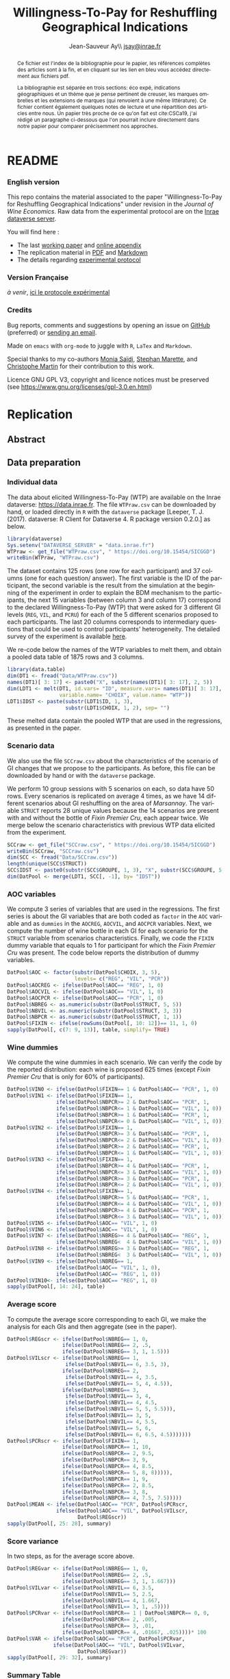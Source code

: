 #+TITLE:        Willingness-To-Pay for Reshuffling Geographical Indications
#+AUTHOR:       Jean-Sauveur Ay\\ [[mailto:jsay.site@gmail.com][jsay@inrae.fr]]
#+OPTIONS:      LaTeX:t tags:nil toc:nil
#+LaTeX_CLASS:  ManueStat
#+LANGUAGE:     en
#+STARTUP:      hideblocks
#+HTML_HEAD:    <link rel="stylesheet" type="text/css" href="http://thomasf.github.io/solarized-css/solarized-light.min.css" />
#+DRAWERS:      PROPERTIES BABEL BIND LATEX MACRO
:BABEL:
#+PROPERTY:     header-args :session *R* :exports both :eval no :results output
:END:
:BIND:
#+BIND:         org-latex-image-default-width ""
#+BIND:         org-latex-tables-booktabs t
:END:
:LATEX:
#+LaTex_CLASS:  ManueStat
#+LaTeX_HEADER: \parindent 20pt \parskip 1ex  
#+COLUMNS:      %40ITEM %10BEAMER_env(Env) %9BEAMER_envargs(Env Args) %4BEAMER_col(Col) %10BEAMER_extra(Extra)
#+LaTeX_HEADER: \usepackage[utf8]{inputenc} \usepackage[flushleft]{threeparttable} \newcommand\crule[3][black]{\textcolor{#1}{\rule{#2}{#3}}}
#+LaTeX_HEADER: \usepackage{tabularx, rotating, booktabs, lscape, tikz, dcolumn, amssymb, amsmath, amsthm, bbm, eurosym, threeparttable,pdflscape, txfonts, rotfloat}
#+LaTeX_HEADER: \usetikzlibrary{calc,trees,positioning,arrows,chains,shapes.geometric, decorations.pathreplacing,decorations.pathmorphing,shapes, matrix,shapes.symbols}
#+LaTeX_HEADER: \newcolumntype{Y}{>{\raggedleft\arraybackslash}X} \usepackage{caption} \captionsetup{font={stretch=.7}, position=top} \newcommand{\indep}{\;\rotatebox[origin=c]{90}{$\models$}\;}
:END:

* README
  :PROPERTIES:
  :EXPORT_FILE_NAME: README
  :END:
*** English version

    This repo contains the material associated to the paper
    "Willingness-To-Pay for Reshuffling Geographical Indications"
    under revision in the /Journal of Wine Economics/.  Raw data from
    the experimental protocol are on the [[https://data.inra.fr/dataset.xhtml?persistentId=doi:10.15454/5ICGGD][Inrae dataverse server]].

    You will find here :
    - The last [[file:WorkingPaper.pdf][working paper]] and [[file:JWEsm.pdf][online appendix]]
    - The replication material in [[file:Replication.pdf][PDF]] and [[file:Replication.md][Markdown]]
    - The details regarding [[file:ENprotocol.pdf][experimental protocol]]

*** Version Française

    /à venir/, [[./FRprotocole.pdf][ici le protocole expérimental]]

*** Credits

    Bug reports, comments and suggestions by opening an issue on
    [[https://github.com/jsay/reshufGI/issues][GitHub]] (preferred) or [[mailto:jsay@inrae.fr][sending an email]].
    
    Made on =emacs= with =org-mode= to juggle with =R=, =LaTex= and
    =Markdown=.

    Special thanks to my co-authors [[https://www.dijon.inrae.fr/cesaer/membres/monia-saidi/][Monia Saïdi]], [[https://www.versailles-grignon.inrae.fr/economie_publique_eng/PersonalPages2/Stephan-Marette][Stephan Marette]], and
    [[https://www.researchgate.net/profile/Christophe_Martin][Christophe Martin]] for their contribution to this work.

    Licence GNU GPL V3, copyright and licence notices must be
    preserved (see https://www.gnu.org/licenses/gpl-3.0.en.html)

* Replication
  :PROPERTIES:
  :EXPORT_FILE_NAME:    Replication
  :EXPORT_LATEX_CLASS:  ManueStat
  :EXPORT_OPTIONS:      TeX:t LaTeX:t skip:nil d:nil todo:t pri:nil tags:not-in-toc toc:nil H:3
  :EXPORT_TITLE:        @@latex: \vspace{-1.5cm} \huge Willingness-To-Pay for Reshuffling\\ Geographical Indications \vspace{1cm}@@
  :EXPORT_DATE:         @@latex: Replication Material V2.1, \today @@ 
  :EXPORT_AUTHOR:       @@latex:\begin{tabular}{ccc} Monia SAÏDI\footnote{UMR CESAER : AgroSup Dijon, INRAE, Univ. Bourgogne Franche-Comté, F-21000 Dijon.} &\hspace*{1.5cm}& Jean-Sauveur AY$^*$ \\  \url{monia.saidi@inrae.fr} && \url{jean-sauveur.ay@inrae.fr} \\ &&\\ Stéphan MARETTE\footnote{UMR ECOPUB : AgroParisTech, INRAE, Univ. Paris Saclay, F-75000 Paris.} && Christophe MARTIN\footnote{UMR CSGA : CNRS, INRAE, Univ. Bourgogne Franche-Comté, F-21000 Dijon.}\\ \url{stephan.marette@inrae.fr} && \url{christophe.martin@inrae.fr}\\ &&\end{tabular}@@
  :EXPORT_LATEX_HEADER: \newcommand{\verbatimfont}[1]{\renewcommand{\verbatim@font}{\ttfamily#1}} \usepackage[T1]{fontenc}\usepackage{tabularx, rotating, booktabs, lscape, tikz, dcolumn, amssymb, amsmath, amsthm, bbm, eurosym, threeparttable, pdflscape, txfonts, rotfloat}  \usepackage{tocloft} \usepackage[toc]{multitoc}\renewcommand*{\multicolumntoc}{2}\setlength{\columnseprule}{.5pt}\setlength{\columnsep}{1cm}
  :END:
** Abstract                                  :noheading:
#+BEGIN_abstract
This file contents the Replication Material (RM) associated to the
article named in the title and under revision in the /Journal of Wine
Economics/.  Data, code, figures, and tables are under the copyright
license GNU GPL V3, which means that license notices must be
preserved.  Raw data are available from the Inrae dataverse server
[[https://data.inra.fr/dataset.xhtml?persistentId=doi:10.15454/5ICGGD][https://data.inrae.fr]].  The most recent version of this document and
the detailed experimental protocol are available from the remote
repository [[https://github.com/jsay/reshufGI/][https://github.com/jsay/reshufGI]].
#+END_abstract
#+TOC: headlines 3
#+Latex: \clearpage
** Data preparation
*** Individual data

    The data about elicited Willingness-To-Pay (WTP) are available on
    the Inrae dataverse: [[https://data.inra.fr/dataset.xhtml?persistentId=doi:10.15454/5ICGGD][https://data.inrae.fr]].  The file =WTPraw.csv=
    can be downloaded by hand, or loaded directly in =R= with the
    =dataverse= package [Leeper, T. J. (2017). dataverse: R Client for
    Dataverse 4. R package version 0.2.0.] as below.

#+begin_src R :wrap example
library(dataverse)
Sys.setenv("DATAVERSE_SERVER" = "data.inrae.fr")
WTPraw <- get_file("WTPraw.csv", " https://doi.org/10.15454/5ICGGD")
writeBin(WTPraw, "WTPraw.csv")
#+end_src

    The dataset contains 125 rows (one row for each participant) and
    37 columns (one for each question/ answer).  The first variable is
    the ID of the participant, the second variable is the result from
    the simulation at the beginning of the experiment in order to
    explain the BDM mechanism to the participants, the next 15
    variables (between column 3 and column 17) correspond to the
    declared Willingness-To-Pay (WTP) that were asked for 3 different
    GI levels (=REG=, =VIL=, and =PCRU=) for each of the 5 different
    scenarios proposed to each participants.  The last 20 columns
    corresponds to intermediary questions that could be used to
    control participants' heterogeneity.  The detailed survey of the
    experiment is available [[https://github.com/jsay/reshufGI/blob/master/ENprotocol.pdf][here]].

    We re-code below the names of the WTP variables to melt them, and
    obtain a pooled data table of 1875 rows and 3 columns.

#+begin_src R :wrap example
library(data.table)
dim(DT1 <- fread("Data/WTPraw.csv"))
names(DT1)[ 3: 17] <- paste0("X", substr(names(DT1)[ 3: 17], 2, 5))
dim(LDT1 <- melt(DT1, id.vars= "ID", measure.vars= names(DT1)[ 3: 17],
                 variable.name= "CHOIX", value.name= "WTP"))
LDT1$IDST <- paste(substr(LDT1$ID, 1, 3),
                   substr(LDT1$CHOIX, 1, 2), sep= "")
#+end_src

#+RESULTS:
#+begin_example
data.table 1.11.4  Latest news: http://r-datatable.com

[1] 125  37

[1] 1875    3
#+end_example

    These melted data contain the pooled WTP that are used in the
    regressions, as presented in the paper.

#+Latex: \clearpage

*** Scenario data

    We also use the file =SCCraw.csv= about the characteristics of the
    scenario of GI changes that we propose to the participants.  As
    before, this file can be downloaded by hand or with the
    =dataverse= package.

    We perform 10 group sessions with 5 scenarios on each, so data
    have 50 rows.  Every scenarios is replicated on average 4 times,
    as we have 14 different scenarios about GI reshuffling on the area
    of /Marsannay/.  The variable =STRUCT= reports 28 unique values
    because the 14 scenarios are present with and without the bottle
    of /Fixin Premier Cru/, each appear twice.  We merge below the
    scenario characteristics with previous WTP data elicited from the
    experiment.

#+begin_src R :wrap example
SCCraw <- get_file("SCCraw.csv", " https://doi.org/10.15454/5ICGGD")
writeBin(SCCraw, "SCCraw.csv")
dim(SCC <- fread("Data/SCCraw.csv"))
length(unique(SCC$STRUCT))
SCC$IDST <- paste0(substr(SCC$GROUPE, 1, 3), "X", substr(SCC$GROUPE, 5, 5))
dim(DatPool <- merge(LDT1, SCC[, -1], by= "IDST"))
#+end_src

#+RESULTS:
#+begin_example
[1] 50  2

[1] 28

[1] 1875    5
#+end_example

*** AOC variables

    We compute 3 series of variables that are used in the
    regressions.  The first series is about the GI variables that are
    both coded as =factor= in the =AOC= variable and as =dummies= in
    the =AOCREG=, =AOCVIL=, and =AOCPCR= variables.  Next, we compute
    the number of wine bottle in each GI for each scenario for the
    =STRUCT= variable from scenarios characteristics.  Finally, we
    code the =FIXIN= dummy variable that equals to 1 for participant
    for which the /Fixin Premier Cru/ was present.  The code below
    reports the distribution of dummy variables.

#+begin_src R :wrap example
DatPool$AOC <- factor(substr(DatPool$CHOIX, 3, 5),
                      levels= c("REG", "VIL", "PCR"))
DatPool$AOCREG <- ifelse(DatPool$AOC== "REG", 1, 0)
DatPool$AOCVIL <- ifelse(DatPool$AOC== "VIL", 1, 0)
DatPool$AOCPCR <- ifelse(DatPool$AOC== "PCR", 1, 0)
DatPool$NBREG <- as.numeric(substr(DatPool$STRUCT, 5, 5))
DatPool$NBVIL <- as.numeric(substr(DatPool$STRUCT, 3, 3))
DatPool$NBPCR <- as.numeric(substr(DatPool$STRUCT, 1, 1))
DatPool$FIXIN <- ifelse(rowSums(DatPool[, 10: 12])== 11, 1, 0)
sapply(DatPool[, c(7: 9, 13)], table, simplify= TRUE)
#+end_src

#+RESULTS:
#+begin_example
  AOCREG AOCVIL AOCPCR FIXIN
0   1250   1250   1250   900
1    625    625    625   975
#+end_example

*** Wine dummies

    We compute the wine dummies in each scenario.  We can verify the
    code by the reported distribution: each wine is proposed 625 times
    (except /Fixin Premier Cru/ that is only for 60% of participants).

#+begin_src R :wrap example
DatPool$VIN0 <- ifelse(DatPool$FIXIN== 1 & DatPool$AOC== "PCR", 1, 0)
DatPool$VIN1 <- ifelse(DatPool$FIXIN== 1,
                ifelse(DatPool$NBPCR>= 2 & DatPool$AOC== "PCR", 1,
                ifelse(DatPool$NBPCR<= 1 & DatPool$AOC== "VIL", 1, 0)),
                ifelse(DatPool$NBPCR>= 1 & DatPool$AOC== "PCR", 1,
                ifelse(DatPool$NBPCR<= 0 & DatPool$AOC== "VIL", 1, 0)))
DatPool$VIN2 <- ifelse(DatPool$FIXIN== 1,
                ifelse(DatPool$NBPCR>= 3 & DatPool$AOC== "PCR", 1,
                ifelse(DatPool$NBPCR<= 2 & DatPool$AOC== "VIL", 1, 0)),
                ifelse(DatPool$NBPCR>= 2 & DatPool$AOC== "PCR", 1,
                ifelse(DatPool$NBPCR<= 1 & DatPool$AOC== "VIL", 1, 0)))
DatPool$VIN3 <- ifelse(DatPool$FIXIN== 1,
                ifelse(DatPool$NBPCR>= 4 & DatPool$AOC== "PCR", 1,
                ifelse(DatPool$NBPCR<= 3 & DatPool$AOC== "VIL", 1, 0)),
                ifelse(DatPool$NBPCR>= 3 & DatPool$AOC== "PCR", 1,
                ifelse(DatPool$NBPCR<= 2 & DatPool$AOC== "VIL", 1, 0)))
DatPool$VIN4 <- ifelse(DatPool$FIXIN== 1,
                ifelse(DatPool$NBPCR>= 5 & DatPool$AOC== "PCR", 1,
                ifelse(DatPool$NBPCR<= 4 & DatPool$AOC== "VIL", 1, 0)),
                ifelse(DatPool$NBPCR>= 4 & DatPool$AOC== "PCR", 1,
                ifelse(DatPool$NBPCR<= 3 & DatPool$AOC== "VIL", 1, 0)))
DatPool$VIN5 <- ifelse(DatPool$AOC== "VIL", 1, 0)
DatPool$VIN6 <- ifelse(DatPool$AOC== "VIL", 1, 0)
DatPool$VIN7 <- ifelse(DatPool$NBREG>= 4 & DatPool$AOC== "REG", 1,
                ifelse(DatPool$NBREG<  4 & DatPool$AOC== "VIL", 1, 0))
DatPool$VIN8 <- ifelse(DatPool$NBREG>= 3 & DatPool$AOC== "REG", 1,
                ifelse(DatPool$NBREG<  3 & DatPool$AOC== "VIL", 1, 0))
DatPool$VIN9 <- ifelse(DatPool$NBREG== 1,
                ifelse(DatPool$AOC== "VIL", 1, 0),
                ifelse(DatPool$AOC== "REG", 1, 0))
DatPool$VIN10<- ifelse(DatPool$AOC== "REG", 1, 0)
sapply(DatPool[, 14: 24], table)
#+end_src

#+RESULTS:
#+begin_example
  VIN0 VIN1 VIN2 VIN3 VIN4 VIN5 VIN6 VIN7 VIN8 VIN9 VIN10
0 1550 1250 1250 1250 1250 1250 1250 1250 1250 1250  1250
1  325  625  625  625  625  625  625  625  625  625   625
#+end_example

#+Latex: \clearpage

*** Average score

    To compute the average score corresponding to each GI, we make the
    analysis for each GIs and then aggregate (see in the paper).

#+begin_src R :wrap example
DatPool$REGscr <- ifelse(DatPool$NBREG== 1, 0,
                  ifelse(DatPool$NBREG== 2, .5,
                  ifelse(DatPool$NBREG== 3, 1, 1.5)))
DatPool$VILscr <- ifelse(DatPool$NBREG== 1,
                   ifelse(DatPool$NBVIL== 6, 3.5, 3),
                  ifelse(DatPool$NBREG== 2,
                   ifelse(DatPool$NBVIL== 4, 3.5,
                   ifelse(DatPool$NBVIL== 5, 4, 4.5)),
                  ifelse(DatPool$NBREG== 3,
                   ifelse(DatPool$NBVIL== 3, 4,      
                   ifelse(DatPool$NBVIL== 4, 4.5,
                   ifelse(DatPool$NBVIL== 5, 5, 5.5))),
                   ifelse(DatPool$NBVIL== 3, 5,
                   ifelse(DatPool$NBVIL== 4, 5.5,
                   ifelse(DatPool$NBVIL== 5, 6,
                   ifelse(DatPool$NBVIL== 6, 6.5, 4.5)))))))
DatPool$PCRscr <- ifelse(DatPool$FIXIN== 1,
                  ifelse(DatPool$NBPCR== 1, 10,
                  ifelse(DatPool$NBPCR== 2, 9.5,
                  ifelse(DatPool$NBPCR== 3, 9,
                  ifelse(DatPool$NBPCR== 4, 8.5,
                  ifelse(DatPool$NBPCR== 5, 8, 8))))),
                  ifelse(DatPool$NBPCR== 1, 9,
                  ifelse(DatPool$NBPCR== 2, 8.5,
                  ifelse(DatPool$NBPCR== 3, 8,
                  ifelse(DatPool$NBPCR== 4, 7.5, 7.5)))))
DatPool$MEAN <- ifelse(DatPool$AOC== "PCR", DatPool$PCRscr,
                ifelse(DatPool$AOC== "VIL", DatPool$VILscr,
                       DatPool$REGscr))
sapply(DatPool[, 25: 28], summary)
#+end_src

#+RESULTS:
#+begin_example
        REGscr VILscr PCRscr   MEAN
Min.     0.000  3.000  7.500  0.000
1st Qu.  1.000  4.500  8.000  1.500
Median   1.500  5.000  8.500  5.000
Mean     1.102  5.102  8.568  4.924
3rd Qu.  1.500  6.000  9.000  8.000
Max.     1.500  6.500 10.000 10.000
#+end_example

#+Latex: \clearpage

*** Score variance

    In two steps, as for the average score above.

#+begin_src R :wrap example
DatPool$REGvar <- ifelse(DatPool$NBREG== 1, 0,
                  ifelse(DatPool$NBREG== 2, .5,
                  ifelse(DatPool$NBREG== 3, 1, 1.667)))
DatPool$VILvar <- ifelse(DatPool$NBVIL== 6, 3.5,
                  ifelse(DatPool$NBVIL== 5, 2.5,
                  ifelse(DatPool$NBVIL== 4, 1.667,
                  ifelse(DatPool$NBVIL== 3, 1, .5))))
DatPool$PCRvar <- ifelse(DatPool$NBPCR== 1 | DatPool$NBPCR== 0, 0,
                  ifelse(DatPool$NBPCR== 2, .005,
                  ifelse(DatPool$NBPCR== 3, .01,
                  ifelse(DatPool$NBPCR== 4, .01667, .025))))* 100
DatPool$VAR <- ifelse(DatPool$AOC== "PCR", DatPool$PCRvar,
               ifelse(DatPool$AOC== "VIL", DatPool$VILvar,
                       DatPool$REGvar))
sapply(DatPool[, 29: 32], summary)
#+end_src

#+RESULTS:
#+begin_example

        REGvar VILvar PCRvar   VAR
Min.     0.000  0.500 0.0000 0.000
1st Qu.  1.000  1.667 0.0000 0.500
Median   1.667  2.500 1.0000 1.667
Mean     1.190  2.430 0.8934 1.504
3rd Qu.  1.667  3.500 1.6670 1.667
Max.     1.667  3.500 2.5000 3.500
#+end_example

#+Latex: \clearpage

*** Summary Table

    We construct here the summary Table 2 of the paper.

#+begin_src R :wrap example
DatPool$WTPreg <- ifelse(DatPool$AOC== "REG", DatPool$WTP, NA)
DatPool$WTPvil <- ifelse(DatPool$AOC== "VIL", DatPool$WTP, NA)
DatPool$WTPpcr <- ifelse(DatPool$AOC== "PCR", DatPool$WTP, NA)

DatPool$SCRreg <- ifelse(DatPool$AOC== "REG", DatPool$MEAN, NA)
DatPool$SCRvil <- ifelse(DatPool$AOC== "VIL", DatPool$MEAN, NA)
DatPool$SCRpcr <- ifelse(DatPool$AOC== "PCR", DatPool$MEAN, NA)

DatPool$VARreg <- ifelse(DatPool$AOC== "REG", DatPool$VAR, NA)
DatPool$VARvil <- ifelse(DatPool$AOC== "VIL", DatPool$VAR, NA)
DatPool$VARpcr <- ifelse(DatPool$AOC== "PCR", DatPool$VAR, NA)

DatPool$MEANpcr[ is.na(DatPool$WTPpcr)] <- NA
DatPool$VARpcr[ is.na(DatPool$WTPpcr)] <- NA

library(stargazer)
## stargazer(DatPool[, c("WTP", "WTPreg", "WTPvil", "WTPpcr",
##                       "MEAN", "SCRreg", "SCRvil", "SCRpcr",
##                       "VAR", "VARreg", "VARvil", "VARpcr")],
##           type= "html", out= "Tables/TabSumStats.html")
stargazer(DatPool[, c("WTP", "WTPreg", "WTPvil", "WTPpcr",
                      "MEAN", "SCRreg", "SCRvil", "SCRpcr",
                      "VAR", "VARreg", "VARvil", "VARpcr")], type= "text")
#+end_src

#+RESULTS:
#+begin_example
==============================================================
Statistic   N    Mean  St. Dev.  Min  Pctl(25) Pctl(75)  Max  
--------------------------------------------------------------
WTP       1,815 9.644   6.359   0.000  5.500    12.500  42.000
WTPreg     625  6.765   4.628   0.000  4.000    9.000   38.000
WTPvil     625  9.480   5.599   0.000  6.000    12.900  37.000
WTPpcr     565  13.010  7.149   0.000  8.200    17.000  42.000
MEAN      1,875 4.924   3.159     0     1.5       8       10  
SCRreg     625  1.102   0.493   0.000  1.000    1.500   1.500 
SCRvil     625  5.102   1.069   3.000  4.500    6.000   6.500 
SCRpcr     525  8.568   0.791   7.500  8.000    9.000   10.000
VAR       1,875 1.504   1.039     0     0.5      1.7      4   
VARreg     625  1.190   0.565   0.000  1.000    1.667   1.667 
VARvil     625  2.430   0.966   0.500  1.667    3.500   3.500 
VARpcr     525  0.893   0.812   0.000  0.000    1.667   2.500 
--------------------------------------------------------------
#+end_example

#+LATEX: \clearpage

** Regression analysis
*** Table SM1 cited in the paper

#+begin_src R :wrap example
library(lfe) ; library(texreg)
m1 <- felm(WTP~ AOC | 0  | 0 | ID, data= DatPool)
m2 <- felm(WTP~ AOC | ID | 0 | ID, data= DatPool)
m3 <- felm(WTP~ VIN0+ VIN1+ VIN2+ VIN3+ VIN4+ VIN5+ VIN7+ VIN8+ VIN9+ VIN10 
           | 0 | 0 | ID, data= DatPool)
m4 <- felm(WTP~ VIN0+ VIN1+ VIN2+ VIN3+ VIN4+ VIN5+ VIN7+ VIN8+ VIN9+ VIN10 
           | ID | 0 | ID, data= DatPool)
m5 <- felm(WTP~ VIN0+ VIN1+ VIN2+ VIN3+ VIN4+ VIN7+ VIN8+ VIN9+ AOC 
           | 0 | 0 | ID, data= DatPool)
m6 <- felm(WTP~ VIN0+ VIN1+ VIN2+ VIN3+ VIN4+ VIN7+ VIN8+ VIN9+ AOC 
           | ID | 0 | ID, data= DatPool)
screenreg(list(m1, m2, m3, m4, m5, m6))
#+end_src

#+Latex: {\footnotesize
#+RESULTS:
#+begin_example
===================================================================================================
                       Model 1      Model 2      Model 3      Model 4      Model 5      Model 6    
---------------------------------------------------------------------------------------------------
(Intercept)               6.77 ***                 12.06 ***                  6.63 ***             
                         (0.41)                    (0.91)                    (0.43)                
AOCVIL                    2.71 ***     2.71 ***                               2.80 ***     2.80 ***
                         (0.20)       (0.20)                                 (0.25)       (0.26)   
AOCPCR                    6.25 ***     6.22 ***                               5.43 ***     5.41 ***
                         (0.40)       (0.40)                                 (0.78)       (0.55)   
VIN0                                                1.70         1.73 **      1.70         1.73 ** 
                                                   (1.26)       (0.61)       (1.26)       (0.61)   
VIN1                                               -0.14        -0.14        -0.14        -0.14    
                                                   (0.15)       (0.15)       (0.15)       (0.15)   
VIN2                                                0.13 *       0.13         0.13 *       0.13    
                                                   (0.07)       (0.07)       (0.07)       (0.07)   
VIN3                                                0.02         0.02         0.02         0.02    
                                                   (0.06)       (0.06)       (0.06)       (0.06)   
VIN4                                                0.02         0.02         0.02         0.02    
                                                   (0.07)       (0.07)       (0.07)       (0.07)   
VIN5                                               -2.63 ***    -2.61 ***                          
                                                   (0.67)       (0.38)                             
VIN7                                               -0.04        -0.04        -0.04        -0.04    
                                                   (0.10)       (0.11)       (0.10)       (0.11)   
VIN8                                                0.02         0.02         0.02         0.02    
                                                   (0.11)       (0.12)       (0.11)       (0.12)   
VIN9                                                0.16         0.16         0.16         0.16    
                                                   (0.22)       (0.23)       (0.22)       (0.23)   
VIN10                                              -5.43 ***    -5.41 ***                          
                                                   (0.78)       (0.55)                             
---------------------------------------------------------------------------------------------------
Number  obs.              1815         1815         1815         1815         1815         1815       
R^2 (full model)          0.16         0.89         0.16         0.89         0.16         0.89    
R^2 (proj model)          0.16         0.59         0.16         0.60         0.16         0.60
Adj. R^2 (full model)     0.16         0.88         0.16         0.89         0.16         0.89
Adj. R^2 (proj model)     0.16         0.56         0.16         0.57         0.16         0.57    
===================================================================================================
,*** p < 0.001, ** p < 0.01, * p < 0.05
#+end_example
#+LATEX: }\clearpage

*** Table SM2 cited in the paper

#+begin_src R :wrap example
m1a <- felm(WTP~ MEAN+ VAR+ AOCPCR:VIN0 | 0  | 0 | ID, data= DatPool)
m1b <- felm(WTP~ MEAN+ VAR+ AOCPCR:VIN0 | ID | 0 | ID, data= DatPool)
m2a <- felm(WTP~ AOC+ MEAN+ AOCPCR:VIN0 | 0  | 0 | ID, data= DatPool)
m2b <- felm(WTP~ AOC+ MEAN+ AOCPCR:VIN0 | ID | 0 | ID, data= DatPool)
m3a <- felm(WTP~ AOC+ VAR+ AOCPCR:VIN0  | 0  | 0 | ID, data= DatPool)
m3b <- felm(WTP~ AOC+ VAR+ AOCPCR:VIN0  | ID | 0 |ID, data= DatPool)
m4a <- felm(WTP~ AOC+ MEAN+ VAR+ AOCPCR:VIN0| 0 | 0 | ID, data= DatPool)
m4b <- felm(WTP~ AOC+ MEAN+ VAR+ AOCPCR:VIN0| ID | 0 |ID, data= DatPool)
## htmlreg(list(m1a, m1b, m2a, m2b, m4a, m4b), file= "Tables/Reg2A.xls",
##         inline.css= F, doctype= T, html.tag= T, head.tag= T, body.tag= T)
screenreg(list(m1a, m1b, m2a, m2b, m4a, m4b))
#+end_src

#+Latex: {\footnotesize
#+RESULTS:
#+begin_example
===================================================================================================
                       Model 1      Model 2      Model 3      Model 4      Model 5      Model 6    
---------------------------------------------------------------------------------------------------
(Intercept)               6.07 ***                  6.41 ***                  6.38 ***             
                         (0.42)                    (0.41)                    (0.41)                
MEAN                      0.79 ***     0.79 ***     0.32 ***     0.36 ***     0.32 ***     0.36 ***
                         (0.05)       (0.05)       (0.09)       (0.05)       (0.09)       (0.05)   
VAR                      -0.17 ***    -0.18 ***                               0.03         0.02    
                         (0.05)       (0.04)                                 (0.06)       (0.04)   
AOCVIL                                              1.44 ***     1.28 ***     1.42 ***     1.27 ***
                                                   (0.39)       (0.26)       (0.37)       (0.26)   
AOCPCR                                              2.98 **      2.69 ***     3.02 **      2.72 ***
                                                   (0.98)       (0.55)       (1.03)       (0.56)   
AOCPCR:VIN0                                         1.46         1.46 *       1.45         1.46 *  
                                                   (1.25)       (0.61)       (1.26)       (0.61)   
---------------------------------------------------------------------------------------------------
Number  obs.              1815         1815         1815         1815         1815         1815       
R^2 (full model)          0.16         0.89         0.17         0.90         0.17         0.90    
R^2 (proj model)          0.16         0.59         0.17         0.61         0.17         0.61
Adj. R^2 (full model)     0.16         0.88         0.16         0.89         0.16         0.89
Adj. R^2 (proj model)     0.16         0.56         0.16         0.58         0.16         0.58    
===================================================================================================
,*** p < 0.001, ** p < 0.01, * p < 0.05
#+end_example
#+LATEX: }\clearpage

*** Table SM3 cited in the paper

#+begin_src R :wrap example
m5a <- felm(WTP~ AOC+ AOCREG:MEAN+ AOCVIL:MEAN+ AOCPCR:MEAN+ AOCPCR:VIN0
            | 0 | 0 | ID, data= DatPool)
m5b <- felm(WTP~ AOC+ AOCREG:MEAN+ AOCVIL:MEAN+ AOCPCR:MEAN+ AOCPCR:VIN0
            | ID | 0 | ID, data= DatPool)
m6a <- felm(WTP~ AOC+ MEAN+ AOCPCR:VIN0
            + AOCREG:VAR+ AOCVIL:VAR+ AOCPCR:VAR 
            | 0 | 0 | ID, data= DatPool)
m6b <- felm(WTP~ AOC+ MEAN+ AOCPCR:VIN0
            + AOCREG:VAR+ AOCVIL:VAR+ AOCPCR:VAR 
            | ID | 0 | ID, data= DatPool)
maa <- felm(WTP~ AOC+ AOCREG:MEAN+ AOCVIL:MEAN+ AOCPCR:VIN0
            + AOCREG:VAR + AOCVIL:VAR+ AOCPCR:VAR
            | 0 | 0 | ID, data= DatPool)
mbb <- felm(WTP~ AOC+ AOCREG:MEAN+ AOCVIL:MEAN+ AOCPCR:VIN0
            + AOCREG:VAR + AOCVIL:VAR+ AOCPCR:VAR
            | ID | 0 | ID, data= DatPool)
## htmlreg(list(m5a, m5b, m6a, m6b, maa, mbb), file= "Tables/Reg3A.xls",
##         inline.css= F, doctype= T, html.tag= T, head.tag= T, body.tag= T)
screenreg(list(m5a, m5b, m6a, m6b, maa, mbb))
#+end_src

#+Latex: {\footnotesize
#+RESULTS:
#+begin_example
===================================================================================================
                       Model 1      Model 2      Model 3      Model 4      Model 5      Model 6    
---------------------------------------------------------------------------------------------------
(Intercept)               6.42 ***                  6.45 ***                  6.19 ***             
                         (0.47)                    (0.47)                    (0.45)                
AOCVIL                    1.74 ***     1.74 ***     1.56 ***     1.65 ***     1.88 ***     1.66 ***
                         (0.35)       (0.37)       (0.33)       (0.36)       (0.43)       (0.43)   
AOCPCR                    1.43         1.57         4.24 **      3.94 ***     6.17 ***     6.04 ***
                         (1.02)       (1.00)       (1.42)       (0.64)       (0.80)       (0.60)   
AOCREG:MEAN               0.31         0.46 **                                4.08         0.06    
                         (0.24)       (0.16)                                 (3.89)       (2.36)   
AOCVIL:MEAN               0.26 **      0.29 ***                               0.17         0.23 ***
                         (0.09)       (0.06)                                 (0.15)       (0.05)   
AOCPCR:MEAN               0.51 ***     0.51 ***                               0.48 ***     0.47 ***                       
                         (0.10)       (0.11)                                 (0.11)       (0.10)                          
AOCPCR:VIN0               1.32         1.35 *       1.65         1.63 **      1.84         1.87 ** 
                         (1.27)       (0.61)       (1.25)       (0.61)       (1.26)       (0.61)   
MEAN                                                0.19         0.24 ***                          
                                                   (0.15)       (0.05)                             
AOCREG:VAR                                          0.09         0.18        -3.29         0.34    
                                                   (0.12)       (0.14)       (3.31)       (2.01)   
AOCVIL:VAR                                          0.21         0.14 *       0.22         0.14 *                       
                                                   (0.20)       (0.06)       (0.20)       (0.06)                        
AOCPCR:VAR                                         -0.26        -0.21 *      -0.41 ***    -0.41 ***
                                                   (0.14)       (0.09)       (0.08)       (0.09)   
---------------------------------------------------------------------------------------------------
Number  obs.              1815         1815         1815         1815         1815         1815       
R^2 (full model)          0.17         0.90         0.17         0.90         0.17         0.90    
R^2 (proj model)          0.17         0.61         0.17         0.61         0.17         0.61
Adj. R^2 (full model)     0.16         0.89         0.16         0.89         0.16         0.89
Adj. R^2 (proj model)     0.16         0.58         0.16         0.58         0.16         0.58    
===================================================================================================
,*** p < 0.001, ** p < 0.01, * p < 0.05
#+end_example
#+LATEX: }\clearpage

*** Table 3 in the paper

#+begin_src R :wrap example
## htmlreg(list(m1, m5, m1a, m4a, m5a, maa), omit= "VIN", file= "Tables/Fin3.xls",
##         inline.css= F, doctype= T, html.tag= T, head.tag= T, body.tag= T)
screenreg(list(m1, m5, m1a, m4a, m5a, maa), omit= "VIN")
#+end_src

#+Latex: {\small
#+RESULTS:
#+begin_example

===================================================================================================
                       Model 1      Model 2      Model 3      Model 4      Model 5      Model 6    
---------------------------------------------------------------------------------------------------
(Intercept)               6.77 ***     6.63 ***     6.17 ***     6.38 ***     6.42 ***     6.19 ***
                         (0.41)       (0.43)       (0.41)       (0.41)       (0.47)       (0.45)   
AOCVIL                    2.71 ***     2.80 ***                  1.42 ***     1.74 ***     1.88 ***
                         (0.20)       (0.25)                    (0.37)       (0.35)       (0.43)   
AOCPCR                    6.25 ***     5.43 ***                  3.02 **      1.43         6.17 ***
                         (0.40)       (0.78)                    (1.03)       (1.02)       (0.80)   
MEAN                                                0.79 ***     0.32 ***                          
                                                   (0.05)       (0.09)                             
VAR                                                -0.17 ***     0.03                              
                                                   (0.05)       (0.06)                             
AOCREG:MEAN                                                                   0.31         4.08    
                                                                             (0.24)       (3.89)   
MEAN:AOCVIL                                                                   0.26 **      0.17    
                                                                             (0.09)       (0.15)   
MEAN:AOCPCR                                                                   0.51 ***             
                                                                             (0.10)                
AOCREG:VAR                                                                                -3.29    
                                                                                          (3.31)   
AOCVIL:VAR                                                                                 0.22    
                                                                                          (0.20)   
AOCPCR:VAR                                                                                -0.41 ***
                                                                                          (0.08)   
---------------------------------------------------------------------------------------------------
obs.              1815         1815         1815         1815         1815         1815       
R^2 (full model)          0.16         0.16         0.16         0.17         0.17         0.17    
R^2 (proj model)          0.16         0.16         0.16         0.17         0.17         0.17
R^2 (full model)     0.16         0.16         0.16         0.16         0.16         0.16
R^2 (proj model)     0.16         0.16         0.16         0.16         0.16         0.16    
===================================================================================================
,*** p < 0.001, ** p < 0.01, * p < 0.05
#+end_example
#+LATEX: }\clearpage

** Figures
*** Figure 1

    Using the =Ternary= package. 

#+Name:		Lst:TDB
#+Header:	:width 7 :height 6
#+begin_src R :results graphics :file "Figures/TriDistriB.pdf"
library(Ternary)
DatPool$SR <- ifelse(DatPool$FIXIN!= 1, DatPool$STRUCT,
                     paste0(as.numeric(substr(DatPool$STRUCT, 1, 1))- 1,
                            substr(DatPool$STRUCT, 2, 5)))
gg <- data.frame(SR= DatPool$SR,
                 model.matrix(~0+ DatPool$SR)/ 3)
hh <- aggregate(rep(1/ 3, nrow(gg)), by= list(gg$SR), sum)
hh <- data.frame(hh, as.numeric(substr(hh$Group.1, 1, 1)),
                 as.numeric(substr(hh$Group.1, 3, 3)),
                 as.numeric(substr(hh$Group.1, 5, 5)))
dpt <- list(as.numeric(hh[1, 3: 5]))
for (i in 2: nrow(hh)) dpt <- c(dpt, list(as.numeric(hh[i, 3: 5])))
par(mar= c(0, 0, 2, 0))
TernaryPlot(alab= '% PREMIER CRU -->', isometric= T,
            blab= '% VILLAGE -->', clab= '<--  % REGIONAL',
            grid.lty='solid', grid.col='white', 
            axis.col=rgb(0.6, 0.6, 0.6), ticks.col=rgb(0.6, 0.6, 0.6),
            main= "", col= "grey90",
            grid.minor.lines= 0, padding= .075)
Interest <- matrix(c( 40, 20, 40,
                      40, 60, 00,
                      00, 60, 40), ncol= 3, byrow= TRUE)
TernaryPolygon(Interest, col='grey80', border='grey')
AddToTernary(text, dpt, hh$x, cex=1.2, font=2)
#+end_src

#+RESULTS: Lst:TDB
#+ATTR_LaTeX: :options scale= .5
[[file:Figures/TriDistriB.pdf]]

#+Latex: \clearpage

*** Figure 2 color

    See the Appendix for the function =TernZoom=.

#+Name:		Lst:TRF2
#+Header:	:width 11 :height 9
#+begin_src R :results graphics :file "Figures/TriangleF2.pdf"
yop <- aggregate(DatPool$WTP,
                 by= list(DatPool$AOC, DatPool$SR), mean, na.rm= TRUE)
names(yop) <- c("VIN", "SR", "ValP")
yap1 <- merge(yop[yop$VIN== "PCR", c("SR", "ValP")],
              yop[yop$VIN== "VIL", c("SR", "ValP")], by= "SR")
yap2 <- merge(yap1, yop[yop$VIN== "REG", c("SR", "ValP")], by= "SR")
yap2$PCR <- as.numeric(substr(yap2$SR, 1, 1))
yap2$VIL <- as.numeric(substr(yap2$SR, 3, 3))
yap2$REG <- as.numeric(substr(yap2$SR, 5, 5))
yup <- yap2[order(yap2$REG, yap2$VIL, yap2$PCR), ]
yup$ValT <- (yup$PCR* yup$ValP.x+
             yup$VIL* yup$ValP.y+ yup$REG* yap2$ValP)/ 10
# png(filename= "Figures/TriangleF2.png", 
#    units="in", width= 11, height= 9, pointsize= 12, res=300)
par(mfrow= c(2, 2), mar= c(0, 0, 3, 0))
TernZoom(yup$ValP, "Average WTP for a bottle at Régional level")
AddToTernary(points, c(50, 25, 25), pch=21, cex=6.5)
TernZoom(yup$ValP.y, "AverageWTP of a bottle at Village level")
AddToTernary(points, c(50, 25, 25), pch=21, cex=6.5)
TernZoom(yup$ValP.x, "Average WTP for a bottle at Premier Cru level")
AddToTernary(points, c(50, 25, 25), pch=21, cex=6.5)
TernZoom(yup$ValT, "Average WTP for a average bottle on the area")
AddToTernary(points, c(0, 50, 50), pch=21, cex=6.5)
# dev.off()
#+end_src

#+Name: Fig:TRF2
#+ATTR_LaTeX: :options scale= .4
#+RESULTS: Lst:TRF2
[[file:Figures/TriangleF2.pdf]]

#+Latex: \clearpage

*** Figure 2 black and white

#+Name:		Lst:TRF3
#+Header:	:width 11 :height 9
#+begin_src R :results graphics :file "Figures/TriangleF3.pdf"
# png(filename= "Figures/TriangleF3.png", 
#     units="in", width= 11, height= 9, pointsize= 12, res=300)
par(mfrow= c(2, 2), mar= c(0, 0, 3, 0))
TernZoomBW(yup$ValP, "Average WTP for a bottle at Régional level")
AddToTernary(points, c(50, 25, 25), pch=21, cex=6.5)
TernZoomBW(yup$ValP.y, "AverageWTP of a bottle at Village level")
AddToTernary(points, c(50, 25, 25), pch=21, cex=6.5)
TernZoomBW(yup$ValP.x, "Average WTP for a bottle at Premier Cru level")
AddToTernary(points, c(50, 25, 25), pch=21, cex=6.5)
TernZoomBW(yup$ValT, "Average WTP for a average bottle on the area")
AddToTernary(points, c(0, 50, 50), pch=21, cex=6.5)
# dev.off()
#+end_src

#+Name: Fig:TRF3
#+ATTR_LaTeX: :options scale= .4
#+RESULTS: Lst:TRF3
[[file:Figures/TriangleF3.pdf]]

#+Latex: \clearpage

** Appendix
*** Function for ternary plots

#+begin_src R
TernZoom <- function(vecteur, lbl= ""){
    dpt2 <- list(c(0  , 2.5, 7.5), c(2.5, 0  , 7.5),  c(0  , 5  , 5  ),
                 c(2.5, 2.5, 5  ), c(5  , 0  , 5  ),  c(0  , 7.5, 2.5),
                 c(2.5, 5  , 2.5), c(5  , 2.5, 2.5),  c(7.5, 0  , 2.5),
                 c(0  , 10 , 0  ), c(2.5, 7.5, 0  ),  c(5  , 5  , 0  ),
                 c(7.5, 2.5, 0  ), c(10 , 0 , 0  ))
    TernaryPlot(alab= ' --> Percent of Premier Cru level --> ',
                blab= ' --> Percent of Village level --> ', col.lab= "red",
                clab= ' <-- Percent of Régional level <-- ', grid.lwd= 4,
                grid.lty='solid', col=rgb(.9, .9, .9), grid.col='white', 
                axis.col="white", ticks.col= "white", isometric= T,
                padding= 0.1, main= lbl, grid.minor.lines= 0,
                grid.line= 4,  axis.labels= F, point= 'down')
    TernaryLines(list(c(100,   0,   0), c(-10, 115, 0)),
                 lty= 3, lwd= 1.4, col= "chocolate1")
    TernaryLines(list(c( 75,   0,  25), c(-10, 85, 25)),
                 lty= 3, lwd= 1.4, col= "chocolate1")
    TernaryLines(list(c( 50,   0,  50), c(-10, 60, 50)),
                 lty= 3, lwd= 1.4, col= "chocolate1")
    TernaryLines(list(c( 25,   0,  75), c(-10, 35, 75)),
                 lty= 3, lwd= 1.4, col= "chocolate1")
    TernaryLines(list(c(  0,   0, 100), c(-10, 10,100)),
                 lty= 3, lwd= 1.4, col= "chocolate1")
    AddToTernary(text, c(-10, 114, 0), 40, col= "chocolate1")
    AddToTernary(text, c(-10, 85, 25), 30, col= "chocolate1")
    AddToTernary(text, c(-10, 60, 50), 20, col= "chocolate1")
    AddToTernary(text, c(-10, 35, 75), 10, col= "chocolate1")
    AddToTernary(text, c(-10, 10,100),  0, col= "chocolate1")
    TernaryLines(list(c(  0,  75,  25), c( 35, 75 , -10)),
                 lty= 3, lwd= 1.4, col= "darkcyan")
    TernaryLines(list(c( 0,  50,  50), c( 60, 50, -10)),
                 lty= 3, lwd= 1.4, col= "darkcyan")
    TernaryLines(list(c( 0,   25,  75), c(85, 25, -10)),
                 lty= 3, lwd= 1.4, col= "darkcyan")
    TernaryLines(list(c( 0,   0, 100), c(115, 0, -10)),
                 lty= 3, lwd= 1.4, col= "darkcyan")
    TernaryLines(list(c( 0, 100,  0),  c( 10, 100, -10)),
                 lty= 3, lwd= 1.4, col= "darkcyan")
    AddToTernary(text, c(10,100, -10), 20, col= "darkcyan")
    AddToTernary(text, c(35, 75, -10), 30, col= "darkcyan")
    AddToTernary(text, c(60, 50, -10), 40, col= "darkcyan")
    AddToTernary(text, c(85, 25, -10), 50, col= "darkcyan")
    AddToTernary(text, c(115, 0, -10), 60, col= "darkcyan")
    TernaryLines(list(c(  0, 100,  0), c( 0, -10, 115)),
                 lty= 3, lwd= 1.4, col= "blueviolet")
    TernaryLines(list(c( 25,  75, 0), c( 25, -10, 85)),
                 lty= 3, lwd= 1.4, col= "blueviolet")
    TernaryLines(list(c( 50,  50,  0), c(50, -10, 60)),
                 lty= 3, lwd= 1.4, col= "blueviolet")
    TernaryLines(list(c( 75,  25, 0), c(75, -10, 35)),
                 lty= 3, lwd= 1.4, col= "blueviolet")
    TernaryLines(list(c(100,   0, 0), c(100, -10, 9.99)),
                 lty= 3, lwd= 1.4, col= "blueviolet")
    AddToTernary(text, c( 0,-10, 115), 40, col= "blueviolet")
    AddToTernary(text, c(25,-10,  85), 30, col= "blueviolet")
    AddToTernary(text, c(50,-10,  60), 20, col= "blueviolet")
    AddToTernary(text, c(75,-10,  35), 10, col= "blueviolet")
    AddToTernary(text, c(100,-10, 9.99), 0, col= "blueviolet")
    AddToTernary(points, dpt2, pch= 21, col= 'white', bg= "white", cex=5)
    AddToTernary(text, dpt2, round(vecteur, 1), cex=1.25, font=2)
}
#+end_src

#+RESULTS:

*** Function for ternary plots black and white

#+begin_src R
TernZoomBW <- function(vecteur, lbl= ""){
    dpt2 <- list(c(0  , 2.5, 7.5), c(2.5, 0  , 7.5),  c(0  , 5  , 5  ),
                 c(2.5, 2.5, 5  ), c(5  , 0  , 5  ),  c(0  , 7.5, 2.5),
                 c(2.5, 5  , 2.5), c(5  , 2.5, 2.5),  c(7.5, 0  , 2.5),
                 c(0  , 10 , 0  ), c(2.5, 7.5, 0  ),  c(5  , 5  , 0  ),
                 c(7.5, 2.5, 0  ), c(10 , 0 , 0  ))
    TernaryPlot(alab= ' --> Percent of Premier Cru level --> ',
                blab= ' --> Percent of Village level --> ', col.lab= "red",
                clab= ' <-- Percent of Régional level <-- ', grid.lwd= 4,
                grid.lty='solid', col=rgb(.9, .9, .9), grid.col='white', 
                axis.col="white", ticks.col= "white", isometric= T,
                padding= 0.1, main= lbl, grid.minor.lines= 0,
                grid.line= 4,  axis.labels= F, point= 'down')
    TernaryLines(list(c(100,   0,   0), c(-10, 115, 0)), lty= 3, lwd= 1.4)
    TernaryLines(list(c( 75,   0,  25), c(-10, 85, 25)), lty= 3, lwd= 1.4)
    TernaryLines(list(c( 50,   0,  50), c(-10, 60, 50)), lty= 3, lwd= 1.4)
    TernaryLines(list(c( 25,   0,  75), c(-10, 35, 75)), lty= 3, lwd= 1.4)
    TernaryLines(list(c(  0,   0, 100), c(-10, 10,100)), lty= 3, lwd= 1.4)
    AddToTernary(text, c(-10, 114, 0), 40)
    AddToTernary(text, c(-10, 85, 25), 30)
    AddToTernary(text, c(-10, 60, 50), 20)
    AddToTernary(text, c(-10, 35, 75), 10)
    AddToTernary(text, c(-10, 10,100),  0)
    TernaryLines(list(c(  0,  75,  25), c( 35, 75 , -10)),lty= 3, lwd= 1.4)
    TernaryLines(list(c( 0,  50,  50), c( 60, 50, -10)), lty= 3, lwd= 1.4)
    TernaryLines(list(c( 0,   25,  75), c(85, 25, -10)), lty= 3, lwd= 1.4)
    TernaryLines(list(c( 0,   0, 100), c(115, 0, -10)), lty= 3, lwd= 1.4)
    TernaryLines(list(c( 0, 100,  0),  c( 10, 100, -10)), lty= 3, lwd= 1.4)
    AddToTernary(text, c(10,100, -10), 20)
    AddToTernary(text, c(35, 75, -10), 30)
    AddToTernary(text, c(60, 50, -10), 40)
    AddToTernary(text, c(85, 25, -10), 50)
    AddToTernary(text, c(115, 0, -10), 60)
    TernaryLines(list(c(  0, 100,  0), c( 0, -10, 115)), lty= 3, lwd= 1.4)
    TernaryLines(list(c( 25,  75, 0), c( 25, -10, 85)), lty= 3, lwd= 1.4)
    TernaryLines(list(c( 50,  50,  0), c(50, -10, 60)), lty= 3, lwd= 1.4)
    TernaryLines(list(c( 75,  25, 0), c(75, -10, 35)), lty= 3, lwd= 1.4)
    TernaryLines(list(c(100,   0, 0), c(100, -10, 9.99)), lty= 3, lwd= 1.4)
    AddToTernary(text, c( 0,-10, 115), 40)
    AddToTernary(text, c(25,-10,  85), 30)
    AddToTernary(text, c(50,-10,  60), 20)
    AddToTernary(text, c(75,-10,  35), 10)
    AddToTernary(text, c(100,-10, 9.99), 0)
    AddToTernary(points, dpt2, pch= 21, col= 'white', bg= "white", cex=5)
    AddToTernary(text, dpt2, round(vecteur, 1), cex=1.25, font=2)
}
#+end_src

#+RESULTS:

** Code for INAO                             :noexport:
*** Descriptive stats
**** Dummy exclusives

#+begin_src R :results output :exports code :file "Tables/StDesData.tex"
yop <- read.csv("Data/WTPraw.csv", sep= ";")
yup <- read.csv("Data/FIZraw.csv", sep= ";")
yup$ID <- paste0(ifelse(nchar(as.character(yup$Groupe))== 3,
                        as.character(yup$Groupe),
                        paste0("G0",
                               substr(as.character(yup$Groupe), 2, 2))),
                 paste0("C", substr(yup$N..Cabine, 8, 10)))
CIpFIZ <- merge(yop, yup, by= "ID")
CIpFIZ$SEXE <- as.character(ifelse(CIpFIZ$Q1== 1, "Masculin", "Féminin"))
CIpFIZ$AGE  <- 2018- CIpFIZ$Q2
CIpFIZ$AGEC <- ifelse(CIpFIZ$AGE<= 30                 , "20-30 ans",
               ifelse(CIpFIZ$AGE> 30 & CIpFIZ$AGE<= 40, "30-40 ans",
               ifelse(CIpFIZ$AGE> 40 & CIpFIZ$AGE<= 50, "40-50 ans",
               ifelse(CIpFIZ$AGE> 50 & CIpFIZ$AGE<= 60, "50-60 ans",
                      "60-90 ans"))))
CIpFIZ$CSP  <- ifelse(CIpFIZ$Q3== 1, "Agriculteurs",
               ifelse(CIpFIZ$Q3== 2, "Artisans",
               ifelse(CIpFIZ$Q3== 3, "Cadres",
               ifelse(CIpFIZ$Q3== 4, "Prof. interm.",
               ifelse(CIpFIZ$Q3== 5, "Employés",
               ifelse(CIpFIZ$Q3== 6, "Ouvriers",
               ifelse(CIpFIZ$Q3== 7, "Retraités", "Sans activité")))))))

CIpFIZ$REV  <- ifelse(CIpFIZ$Q5== 1, "Moins de 1000 euros",
               ifelse(CIpFIZ$Q5== 2, "Entre 1000 et 2000 euros",
               ifelse(CIpFIZ$Q5== 3, "Entre 2000 et 3000 euros",
               ifelse(CIpFIZ$Q5== 4, "Entre 3000 et 4000 euros",
               ifelse(CIpFIZ$Q5== 5, "Entre 4000 et 5000 euros",
               ifelse(CIpFIZ$Q5== 6, "Entre 5000 et 6000 euros",
                      "Plus de 6000 euros"))))))

CIpFIZ$QTT  <- factor(ifelse(CIpFIZ$Q8== 1, "Moins de 5 bouteilles",
                      ifelse(CIpFIZ$Q8== 2, "Entre 5 et 10 bouteilles",
                             "Plus de 10 bouteilles")),
                      levels= c("Moins de 5 bouteilles",
                                "Entre 5 et 10 bouteilles",
                                "Plus de 10 bouteilles"))

CIpFIZ$BGT  <- factor(ifelse(CIpFIZ$Q9== 1, "Inférieur à 20 euros",
                      ifelse(CIpFIZ$Q9== 2, "Entre 20 et 50 euros",
                      ifelse(CIpFIZ$Q9== 3, "Entre 50 et 100 euros",
                             "Plus de 100 euros"))),
                      levels= c("Inférieur à 20 euros",
                                "Entre 20 et 50 euros",
                                "Entre 50 et 100 euros",
                                "Plus de 100 euros"))
                      
library(qwraps2)
our_summary2 <-
    with(CIpFIZ,
         list("Sexe des particiants"            = tab_summary(SEXE),
              "Age des participants"            = tab_summary(AGEC),
              "Catégorie Socioprofessionnelle"  = tab_summary(CSP),
              "Revenu mensuel du foyer"         = tab_summary(REV),
              "Achat mensuel de vin du foyer"   = tab_summary(QTT),
              "Budget mensuel en vin du foyer"= tab_summary(BGT)
              ))
print(summary_table(CIpFIZ, our_summary2))
#+end_src
 
#+RESULTS:
[[file:Tables/StDesData.tex]]

[[file:Tables/TableSDD.tex]]

**** Dummy cumulatives

#+begin_src R :results output :exports code :file "Tables/StDesData2.tex"
CIpFIZ$A.SP <- 0
CIpFIZ$A.SP[ grep(pattern = "1", CIpFIZ$Q12)] <- 1
CIpFIZ$A.CV <- 0
CIpFIZ$A.CV[ grep(pattern = "2", CIpFIZ$Q12)] <- 1
CIpFIZ$A.MF <- 0
CIpFIZ$A.MF[ grep(pattern = "3", CIpFIZ$Q12)] <- 1
CIpFIZ$A.DR <- 0
CIpFIZ$A.DR[ grep(pattern = "4", CIpFIZ$Q12)] <- 1
CIpFIZ$A.HD <- 0
CIpFIZ$A.HD[ grep(pattern = "5", CIpFIZ$Q12)] <- 1
CIpFIZ$A.IT <- 0
CIpFIZ$A.IT[ grep(pattern = "6", CIpFIZ$Q12)] <- 1
CIpFIZ$A.AT <- 0
CIpFIZ$A.AT[ grep(pattern = "7", CIpFIZ$Q12)] <- 1
AA <- cbind(c("Grande et moyenne surface", "Caviste", "Marché, foire",
              "Vente directe", "Hard-discount", "Internet", "Autre"),
            apply(CIpFIZ[, 72: 78], 2, function(x)
                paste0(round(table(x)[ 2]), " ",
                       "(", round(table(x)[ 2]/ nrow(CIpFIZ)* 100), "%)")))

CIpFIZ$Q.RG <- 0
CIpFIZ$Q.RG[ grep(pattern = "4", CIpFIZ$Q11bis)] <- 1
CIpFIZ$Q.VL <- 0
CIpFIZ$Q.VL[ grep(pattern = "3", CIpFIZ$Q11bis)] <- 1
CIpFIZ$Q.PC <- 0
CIpFIZ$Q.PC[ grep(pattern = "2", CIpFIZ$Q11bis)] <- 1
CIpFIZ$Q.GC <- 0
CIpFIZ$Q.GC[ grep(pattern = "1", CIpFIZ$Q11bis)] <- 1
QQ <- cbind(c("Niveau Régional", "Niveau Village",
              "Niveau Premier Cru", "Niveau Grand Cru"),
            apply(CIpFIZ[, 79: 82], 2, function(x)
                paste0(round(table(x)[ 2]), " ",
                       "(", round(table(x)[ 2]/ nrow(CIpFIZ)* 100), "%)")))

CIpFIZ$CONN <- ifelse(nchar(CIpFIZ$QI01)== 1, paste0("00000", CIpFIZ$QI01),
               ifelse(nchar(CIpFIZ$QI01)== 2, paste0("0000" , CIpFIZ$QI01),
               ifelse(nchar(CIpFIZ$QI01)== 3, paste0("000"  , CIpFIZ$QI01),
               ifelse(nchar(CIpFIZ$QI01)== 4, paste0("00"   , CIpFIZ$QI01),
               ifelse(nchar(CIpFIZ$QI01)== 5, paste0("0"    , CIpFIZ$QI01),
                      CIpFIZ$QI01)))))
CIpFIZ$D.VC <- ifelse(substr(CIpFIZ$CONN, 1, 1)== 1, 1, 0)
CIpFIZ$D.JF <- ifelse(substr(CIpFIZ$CONN, 2, 2)== 1, 1, 0)
CIpFIZ$D.CA <- ifelse(substr(CIpFIZ$CONN, 3, 3)== 1, 1, 0)
CIpFIZ$D.RB <- ifelse(substr(CIpFIZ$CONN, 4, 4)== 1, 1, 0)
CIpFIZ$D.SP <- ifelse(substr(CIpFIZ$CONN, 5, 5)== 1, 1, 0)
DD <- cbind(c("Domaine du Vieux Collège", "Domaine Jean Fournier",
              "Domaine Charles Audoin"  , "Domaine Bernard Bouvier",
              "Domaine Sylvain Pataille"),
            apply(CIpFIZ[, 84: 88], 2, function(x)
                paste0(round(table(x)[ 2]), " ",
                       "(", round(table(x)[ 2]/ nrow(CIpFIZ)* 100), "%)")))


library(xtable)
tabb <- rbind(AA, QQ, DD)
addtorow <- list()
addtorow$pos <- list(0, 7, 11)
addtorow$command <- c(
    "\\multicolumn{2}{l}{Lieu d'achat des vins} \\\\\n",
    "\\hline\n\\multicolumn{2}{l}{Type de vins achetés} \\\\\n\\hline\n",
    "\\hline\n\\multicolumn{2}{l}{Connaissance des domaines}\\\\\n\\hline\n")

print(xtable(tabb), include.rownames= F, include.colnames= F,
      add.to.row = addtorow)

## AFAIRE PLUS TARD
CIpFIZ$DEGG <- sprintf("%012.0f", CIpFIZ$QI02, "0")
CIpFIZ$G.VC <- ifelse(substr(CIpFIZ$CONN, 1, 1)== 1 |
                      substr(CIpFIZ$CONN, 1, 1)== 1, 1, 0)

for(i in 1: 12){
    print(paste("Vin", i- 1))
    print(table(substr(CIpFIZ$DEGG, i, i)== 1))
}

table(substr(CIpFIZ$DEGG, 1, 1)== 1)
table(substr(CIpFIZ$DEGG, 1, 1)== 1)
table(substr(CIpFIZ$DEGG, 1, 1)== 1)
table(substr(CIpFIZ$DEGG, 1, 1)== 1)

#+end_src

#+RESULTS:
[[file:Tables/StDesData2.tex]]

** Ancien code                               :noexport:
*** Additional remarks

    La régression qui montre bien qu'il y a des welfare gains alors
    que rien ne bouge.

#+begin_src R :wrap example

DatPool$WEIGHT <- ifelse(DatPool$AOC== "PCR", DatPool$NBPCR,
                  ifelse(DatPool$AOC== "REG", DatPool$NBREG,DatPool$NBVIL))
BetChx <- DatPool[, list(WTPi = weighted.mean(WTP, WEIGHT),
                         FIX= mean(FIXIN), NBPCR= mean(NBPCR),
                         NBREG= mean(NBREG), NBVIL= mean(NBVIL)),
                  by= list(CX= substr(CHOIX, 1, 2), ID)]
## DatPool[ID== "G01C01"][1: 3]
## (8+ 5*6+ 4* 2.25)/ 11
## BetChx
mee <- felm(WTPi~ NBREG+ NBVIL+ NBPCR | 0 | 0 | ID, data= BetChx)
mff <- felm(WTPi~ NBVIL+ NBPCR | ID | 0 | ID,
           data= BetChx)
htmlreg(list(maa, mbb, mcc, mdd, mee, mff), file= "Tables/Reg3.xls",
        inline.css= F, doctype= T, html.tag= T, head.tag= T, body.tag= T)
screenreg(list(maa, mbb, mcc, mdd, mee, mff))
#+end_src

#+RESULTS:
#+begin_example
==============================================================================================
                       Model 1      Model 2      Model 3      Model 4      Model 5  Model 6   
----------------------------------------------------------------------------------------------
(Intercept)              11.70 ***                 12.39 ***                 4.77             
                         (0.79)                    (1.10)                  (10.24)            
AOCREG:RegScr             3.39 ***     3.62 ***     3.47 ***     3.71 ***                     
                         (0.47)       (0.32)       (0.58)       (0.50)                        
AOCREG:RegNbb            -1.54 ***    -1.55 ***    -1.67 ***    -1.74 ***                     
                         (0.19)       (0.14)       (0.22)       (0.19)                        
AOCVIL:VilScr             0.45 ***     0.50 ***    -0.32        -0.33 *                       
                         (0.11)       (0.07)       (0.50)       (0.16)                        
AOCVIL:VilNbb            -0.43 ***    -0.45 ***    -0.29 ***    -0.32 ***                     
                         (0.11)       (0.06)       (0.08)       (0.04)                        
AOCPCR:VIN0               2.08         2.21 ***     1.90         1.56 *                       
                         (1.21)       (0.58)       (1.31)       (0.68)                        
AOCPCR:PcrNbb            -0.02        -0.05        -0.18 *      -0.21 ***                     
                         (0.08)       (0.05)       (0.08)       (0.06)                        
AOCREG:NBPCR                                       -0.11        -0.13                         
                                                   (0.16)       (0.06)                        
AOCVIL:NBPCR                                       -0.58        -0.63 ***                     
                                                   (0.37)       (0.14)                        
NBREG                                                                        0.22             
                                                                            (1.01)            
NBVIL                                                                        0.51     0.21 ***
                                                                            (0.95)   (0.06)   
NBPCR                                                                        0.64     0.37 ***
                                                                            (0.98)   (0.06)   
----------------------------------------------------------------------------------------------
obs.                      1815         1815         1815         1815         625      625       
R^2 (full model)          0.16         0.89         0.16         0.90        0.01     0.97    
R^2 (proj model)          0.16         0.60         0.16         0.61        0.01     0.15
==============================================================================================
,*** p < 0.001, ** p < 0.01, * p < 0.05
#+end_example

*** Correcting WTP                           :noexport:

    Possibilité de corriger les WTP lorsqu'il y a un Fixin premier cru
    dedans.

#+begin_src R
DatPool$WTPcor <- ifelse(DatPool$FIXIN== 1 & DatPool$AOC== "PCR",
                         "XX", as.numeric(DatPool$WTP))
DatPool$WTPcor[DatPool$WTPcor%in% "XX"] <- as.numeric(
    (as.numeric(substr(DatPool$STRUCT[DatPool$WTPcor %in% "XX"], 1, 1))/
    (as.numeric(substr(DatPool$STRUCT[DatPool$WTPcor%in%"XX"], 1, 1))- 1))*
    as.numeric(DatPool$WTP[DatPool$WTPcor%in% "XX"])-
    1/
    (as.numeric(substr(DatPool$STRUCT[DatPool$WTPcor%in% "XX"], 1, 1))- 1)*
    as.numeric(rep(DatPool$WTP[substr(DatPool$STRUCT, 1, 1)== 1 &
                               DatPool$WTPcor%in% "XX"], 5)))
DatPool$WTPcor[DatPool$WTPcor< 0] <- NA
DatPool$WTPcor <- as.numeric(DatPool$WTPcor)
#+end_src

*** The importance of AOC in WTP
**** Text                                    :noheading:

    With 125 participants, 5 scenarios and 3 willingness-to-pay (WTP)
    by scenario, we have a total of 1825 observations.  Note that for
    65 participants a /Fixin premier cru/ (named =VIN0=) was presented
    whereas this wine was removed for the 60 other participants. In
    all scenarios of AOC configurations, =VIN0= /Fixin premier cru/ is
    classified as /premier cru/. =VIN5= and =VIN6= are always
    classified as /village/ and =VIN10= is always classified as
    /régional/.  We begin with 6 regressions of the individual WTP on
    pooled data as reported in the following Table 1.

    *Model 1* regresses WTP on AOC dummy variables. /Régional/ is the
    reference modality with an average WTP equals to 6.77 euro.
    /Village/ has a WTP about 2.71 higher than the reference modality
    (average WTP of 9.5 euro) and /premier cru/ has a WTP about 6.25
    higher (average WTP of 13 euro).  The R$^2$ shows that 16% of WTP
    variations are explained by only AOC dummy variables.
    
    *Model 2* regresses WTP on AOC levels with participant fixed
    effects. Contrary to previous model, this allows to control for
    individual characteristics without specifying them.  The results
    about the WTP for each AOC are quite stable.  The full model (AOC
    and fixed effects) explains 89% of the variance. Once the fixed
    effects are partialled out, the AOC dummies explain 59% of
    within-subject WTP variations.  In this note, we do not control
    for the individual questions that were asked during the experiment
    as fixed effects allow to control all of them.

    *Models 3 and 4* regress WTP on dummy variables about the presence
    of the wines in scenarios.  The 10 dummy variables from =VIN0=
    (/Fixin premier cru/) to =VIN10= (worst /régional/) equal 1 if the
    wine is present in the set of wines corresponding to the reported
    WTP and 0 otherwise.  It allows to recover the individual values
    of each wines.  =VIN2= has a small significant positive effect in
    model 3, but no longer significant in model 4 with the inclusion
    of fixed effects.  At the reverse, the =VIN0= /Fixin premier cru/
    presents a significant positive effect of 1.7 euros which is only
    significant with fixed effects.  The statistically significant
    effects of =VIN5= and =VIN10= are due to their collinearity with
    the AOC dummies.  In effect, the effect of =VIN6= cannot be
    identified separately from the effect of =VIN5= as they are always
    in the same set of bottles (under the AOC /village/).  The =VIN5=
    and =VIN6= dummies are redundant between them and are also
    redundant with the =AOCVIL= dummy variable.  Also, =VIN10= is
    redundant with the =AOCREG= dummy variable.  Hence, the
    significant effects of =VIN5= and =VIN10= are in fact AOC effects,
    as it is shown by the next two regressions.

    *Models 5 and 6* regress WTP on both AOC and wine dummies.  The
    dummy variables for =VIN5=, =VIN6= and =VIN10= are dropped because
    they are collinear with AOC.  =VIN2= has still a small significant
    effect in model without fixed effects and =VIN0= has still a high
    significant effect with fixed effects.  The last model 6 shows
    that controlling by =VIN0= (/Fixin premier cru/) decreases the
    average premium for /premier cru/ by 0.8 euros (from 6.22 in model
    2 to 5.41 in model 6).  Average WTP for /régional/ and /village/
    are not modified by the inclusion of wine dummies, which show the
    robustness of AOC effects.  The insignificant effects of =VIN1= to
    =VIN9= dummies in model 6 shows that wine characteristics other
    than AOC (producer, type of label, etc.) do not matter for
    consumers' WTP.

**** Results                                 :noheading:

# LATEX: \verbatimfont{\footnotesize} \vspace{.5cm} Table 1: AOC and wine WTP premiums \vspace{-.5cm}

#+begin_src R :wrap example
library(lfe) ; library(texreg)
m1 <- felm(WTP~ AOC | 0 | 0 | ID, data= DatPool)
m2 <- felm(WTP~ AOC | 0+ ID | 0 | ID, data= DatPool)
m3 <- felm(WTP~ VIN0+ VIN1+ VIN2+ VIN3+ VIN4+ VIN5+ VIN7+ VIN8+ VIN9
           + VIN10 | 0 | 0 | ID, data= DatPool)
m4 <- felm(WTP~ VIN0+ VIN1+ VIN2+ VIN3+ VIN4+ VIN5+ VIN7+ VIN8+ VIN9
           + VIN10 | ID | 0 | ID, data= DatPool)
m5 <- felm(WTP~ VIN0+ VIN1+ VIN2+ VIN3+ VIN4+ VIN7+ VIN8+ VIN9
           + AOC | 0 | 0 | ID, data= DatPool)
m6 <- felm(WTP~ VIN0+ VIN1+ VIN2+ VIN3+ VIN4+ VIN7+ VIN8+ VIN9
           + AOC | ID | 0 | ID, data= DatPool)
htmlreg(list(m1, m2, m3, m4, m5, m6), file= "Tables/Reg1.xls",
        inline.css= F, doctype= T, html.tag= T, head.tag= T, body.tag= T)
screenreg(list(m1, m2, m3, m4, m5, m6))
 
m1 <- felm(WTPcor~ AOC | 0 | 0 | ID, data= DatPool)
m2 <- felm(WTPcor~ AOC | 0+ ID | 0 | ID, data= DatPool)
m3 <- felm(WTPcor~ VIN0+ VIN1+ VIN2+ VIN3+ VIN4+ VIN5+ VIN7+ VIN8+ VIN9
           + VIN10 | 0 | 0 | ID, data= DatPool)
m4 <- felm(WTPcor~ VIN0+ VIN1+ VIN2+ VIN3+ VIN4+ VIN5+ VIN7+ VIN8+ VIN9
           + VIN10 | ID | 0 | ID, data= DatPool)
m5 <- felm(WTPcor~ VIN0+ VIN1+ VIN2+ VIN3+ VIN4+ VIN7+ VIN8+ VIN9
           + AOC | 0 | 0 | ID, data= DatPool)
m6 <- felm(WTPcor~ VIN0+ VIN1+ VIN2+ VIN3+ VIN4+ VIN7+ VIN8+ VIN9
           + AOC | ID | 0 | ID, data= DatPool)
#+end_src

#+RESULTS:
#+begin_example
===================================================================================================
                       Model 1      Model 2      Model 3      Model 4      Model 5      Model 6    
---------------------------------------------------------------------------------------------------
(Intercept)               6.77 ***                 12.06 ***                  6.63 ***             
                         (0.41)                    (0.91)                    (0.43)                
AOCVIL                    2.71 ***     2.71 ***                               2.80 ***     2.80 ***
                         (0.20)       (0.20)                                 (0.25)       (0.26)   
AOCPCR                    6.25 ***     6.22 ***                               5.43 ***     5.41 ***
                         (0.40)       (0.40)                                 (0.78)       (0.55)   
VIN0                                                1.70         1.73 **      1.70         1.73 ** 
                                                   (1.26)       (0.61)       (1.26)       (0.61)   
VIN1                                               -0.14        -0.14        -0.14        -0.14    
                                                   (0.15)       (0.15)       (0.15)       (0.15)   
VIN2                                                0.13 *       0.13         0.13 *       0.13    
                                                   (0.07)       (0.07)       (0.07)       (0.07)   
VIN3                                                0.02         0.02         0.02         0.02    
                                                   (0.06)       (0.06)       (0.06)       (0.06)   
VIN4                                                0.02         0.02         0.02         0.02    
                                                   (0.07)       (0.07)       (0.07)       (0.07)   
VIN5                                               -2.63 ***    -2.61 ***                          
                                                   (0.67)       (0.38)                             
VIN7                                               -0.04        -0.04        -0.04        -0.04    
                                                   (0.10)       (0.11)       (0.10)       (0.11)   
VIN8                                                0.02         0.02         0.02         0.02    
                                                   (0.11)       (0.12)       (0.11)       (0.12)   
VIN9                                                0.16         0.16         0.16         0.16    
                                                   (0.22)       (0.23)       (0.22)       (0.23)   
VIN10                                              -5.43 ***    -5.41 ***                          
                                                   (0.78)       (0.55)                             
---------------------------------------------------------------------------------------------------
obs.                      1815         1815         1815         1815         1815         1815       
R^2 (full model)          0.16         0.89         0.16         0.89         0.16         0.89    
R^2 (proj model)          0.16         0.59         0.16         0.60         0.16         0.60
===================================================================================================
,*** p < 0.001, ** p < 0.01, * p < 0.05
#+end_example

*** Quality and quantity effects
**** Text                                    :noheading:

     The next set of 6 regressions on the same pooled data include two
     additional sets of variables in addition to the AOC dummies
     =AOCVIL=, =AOCPCR= and =VIN0= presented above.  The set of
     variables =RegScr=, =VilScr= and =PcrScr= represent the *average
     scores* of respectively /régional/, /village/ and /premier cru/
     sets of wines.  A higher score of 10 is attributed to =VIN0=
     (/Fixin premier cru/) and the smaller score of 0 is for =VIN10=
     (worst /régional/).  Then, we average the individual wine score
     for each set of wine bottles corresponding to a same AOC in each
     scenarios.  These variables are expected to have positive effects
     if the premiums associated to each AOC are increasing with the
     average quality of wines.  The other set of new variables,
     =RegNbb=, =VilNbb= and =PcrNbb= represents the *number of
     bottles* in each AOC choice sets.  These variables are expected
     to have negative effects in the presence of risk aversion.
     Increasing the number wine bottles in the AOC set would increase
     the uncertainty and would decrease average WTP.  These 2 sets of
     variables are interacted with AOC dummies.

     *Models 1 and 2* regress WTP on AOC dummies interacted with
     average score for each AOC, without and with individual fixed
     effects (the presence of =VIN0= is accounted for in the WTP for
     /premier cru/ by the dummy =AOCPCR:VIN0=).  The effects of
     average score is higher for /régional/ and /premier cru/ compared
     to the intermediate AOC level of /village/.  These high effects
     of about 0.5 euro for one additional point of score (compared to
     0.3 euro for AOC /village/) are not estimated precisely, as we
     can see the effect of score for /régional/ is not significant
     without fixed effects.
     
     *Models 3 and 4* regress WTP on AOC dummies interacted with
     numbers of bottle of each AOC, without and with individual fixed
     effects (the presence of =VIN0= is accounted for in the WTP for
     /premier cru/ by the dummy =AOCPCR:VIN0=).  These results are of
     limited interest because of the correlation between the quantity
     of wine bottles and the average quality of wines.  In effect, for
     AOC /régional/ increasing the number of bottle is made
     simultaneously with increasing the average quality.  For /premier
     cru/, increasing the number of bottle is made simultaneously with
     decreasing the average quality.  This explains why we obtain
     respectively a positive and negative effects of the number of
     bottles.  The positive and significant effect of the number of
     bottle for the AOC /village/ in model 4 is puzzling.

     *Models 5 and 6* content both the average score and the number of
     bottles as explanatory variables.  Because of perfect
     collinearity we have to drop the dummies about AOC and the dummy
     =AOCPCR:VIN0= that control for the presence of /Fixin premier
     cru/.  We found the expected signs for the effects of the average
     scores for the 3 AOC (positive effects).  We found expected
     (negative) effect for the number of bottles for AOC /régional/
     and /village/.  The significant positive effect of the number of
     bottles for the AOC /premier cru/ is puzzling, it is probably due
     to the lack of control of the /Fixin premier cru/ effects.

**** Results                                 :noheading:

# LATEX: \verbatimfont{\footnotesize}\clearpage Table 2: Determinants of AOC effects \vspace{-.5cm}

#+begin_src R :wrap example
DatPool$AOCREG <- ifelse(DatPool$AOC== "REG", 1, 0)
DatPool$AOCVIL <- ifelse(DatPool$AOC== "VIL", 1, 0)
DatPool$AOCPCR <- ifelse(DatPool$AOC== "PCR", 1, 0)
DatPool$NBOUT <- ifelse(DatPool$AOC== "PCR", DatPool$NBPCR,
                 ifelse(DatPool$AOC== "VIL", DatPool$NBVIL, DatPool$NBREG))
DatPool$PcrScr <- ifelse(DatPool$AOC== "PCR",
                         DatPool$PCRscr- mean(DatPool$PCRscr, na.rm= T), 0)


DatPool$VilScr <- ifelse(DatPool$AOC== "VIL",
                         DatPool$VILscr- mean(DatPool$VILscr), 0)
DatPool$RegScr <- ifelse(DatPool$AOC== "REG",
                         DatPool$REGscr- mean(DatPool$REGscr), 0)
DatPool$PcrNbb <- ifelse(DatPool$AOC== "PCR", DatPool$NBPCR, 0)
DatPool$VilNbb <- ifelse(DatPool$AOC== "VIL", DatPool$NBVIL, 0)
DatPool$RegNbb <- ifelse(DatPool$AOC== "REG", DatPool$NBREG, 0)

m3a <- felm(WTP~ AOC+ AOCPCR:VIN0
            + AOCREG: RegScr+ AOCVIL:VilScr+ AOCPCR:PcrScr 
            | 0 | 0 | ID, data= DatPool)
m3b <- felm(WTP~ AOC+ AOCPCR:VIN0
            + AOCREG: RegScr+ AOCVIL:VilScr+ AOCPCR:PcrScr
            | ID | 0 | ID, data= DatPool)
m4a <- felm(WTP~ AOC+ AOCPCR:VIN0
            + AOCREG: RegNbb+ AOCVIL:VilNbb+ AOCPCR:PcrNbb 
            | 0 | 0 | ID, data= DatPool)
m4b <- felm(WTP~ AOC+ AOCPCR:VIN0
            + AOCREG: RegNbb+ AOCVIL:VilNbb+ AOCPCR:PcrNbb
            | ID | 0 | ID, data= DatPool)
m5a <- felm(WTP~ AOCREG:(RegScr+ RegNbb)
            + AOCVIL:(VilScr+ VilNbb)+ AOCPCR:(PcrScr+ PcrNbb) 
            | 0 | 0 | ID, data= DatPool)
m5b <- felm(WTP~ AOCREG:(RegScr+ RegNbb)
            + AOCVIL:(VilScr+ VilNbb)+ AOCPCR:(PcrScr+ PcrNbb)
            | ID | 0 | ID, data= DatPool)

htmlreg(list(m3a, m3b, m4a, m4b, m5a, m5b), file= "Tables/Reg2.xls",
        inline.css= F, doctype= T, html.tag= T, head.tag= T, body.tag= T)
screenreg(list(m3a, m3b, m4a, m4b, m5a, m5b))

#+end_src

#+RESULTS:
#+begin_example
===================================================================================================
                       Model 1      Model 2      Model 3      Model 4      Model 5      Model 6    
---------------------------------------------------------------------------------------------------
(Intercept)               6.77 ***                  6.26 ***                 10.22 ***             
                         (0.41)                    (0.54)                    (1.19)                
AOCVIL                    2.71 ***     2.71 ***     2.05 *       2.41 ***                          
                         (0.20)       (0.20)       (0.91)       (0.43)                             
AOCPCR                    5.49 ***     5.47 ***     6.40 ***     6.56 ***                          
                         (0.74)       (0.52)       (0.80)       (0.59)                             
AOCPCR:VIN0               1.32         1.35 *       1.83         1.86 **                           
                         (1.27)       (0.61)       (1.26)       (0.61)                             
AOCREG:RegScr             0.31         0.46 **                                2.47 ***     2.63 ***
                         (0.24)       (0.16)                                 (0.72)       (0.40)   
AOCVIL:VilScr             0.26 **      0.29 ***                               0.32 *       0.36 ***
                         (0.09)       (0.06)                                 (0.14)       (0.08)   
AOCPCR:PcrScr             0.51 ***     0.51 ***                               2.25 *       2.32 ***
                         (0.10)       (0.11)                                 (0.96)       (0.44)   
AOCREG:RegNbb                                       0.16         0.21 **     -1.08 **     -1.08 ***
                                                   (0.12)       (0.08)       (0.33)       (0.18)   
AOCVIL:VilNbb                                       0.24 *       0.20 ***    -0.14        -0.14    
                                                   (0.12)       (0.05)       (0.21)       (0.10)   
AOCPCR:PcrNbb                                      -0.25 ***    -0.25 ***     0.97 *       0.98 ***
                                                   (0.05)       (0.05)       (0.42)       (0.19)   
---------------------------------------------------------------------------------------------------
Numb. obs.                1815         1815         1815         1815         1815         1815       
R^2 (full model)          0.17         0.90         0.17         0.90         0.16         0.90    
R^2 (proj model)          0.17         0.61         0.17         0.61         0.16         0.61
===================================================================================================
,*** p < 0.001, ** p < 0.01, * p < 0.05
#+end_example

#+LATEX: \clearpage

*** Additional remarks
**** Text                                    :noheading:

     *Additional regressions*. Models 1 and 2 in the following Table 3
     allow to recover the expected signs by controlling for =VIN0=
     /Fixin premier cru/.  Again, because of collinearity, we can not
     control for the average score of /premiers crus/ in these
     regressions.  The interpretation of these results is nevertheless
     interesting: the WTP for each AOC is increasing with the average
     score of the bottles that are in that AOC and decreasing with the
     number of these bottles.  The number of bottle increases the
     uncertainty so it is showed to decrease the value of AOC
     information.  Models 3 and 4 test more directly the presence of
     what Costanigro et al. (2019) call the comparative stigma.
     Accordingly, the "introduction of a new high quality [AOC] will
     damage the perceived quality of all lower tier products."  We
     find a negative comparative stigma for AOC /village/ of 0.63 euro
     for each additional bottle in the AOC /premier cru/ (recall that
     we control for the average score of /village/ wines).  This is
     true only for the AOC /village/ as the comparative stigma for AOC
     /régional/ is not significant.

     *About the welfare analysis*.  In the note for INAO we have said
     that maximizing the WTP for all wines is like maximizing the
     total welfare, i.e., the sum of consumer and producer surplus.
     By noting $w_{ij}$ the WTP for a bottle of the AOC $j$ by the
     consumer $i$, $p_j$ the price paid for this bottle $j$ and $c$
     the constant production cost of one wine bottle, we have :
     - consumer surplus: $CS_{ij}= w_{ij}-p_j$
     - producer surplus: $PS_j= p_j- c$
     - total welfare: $S= \sum_{i,j} (CS_{ij}+ PS_j)= \sum_{i,j}
       (w_{ij}-c)$
     So, under the assumption that marginal production costs $c$ are
     constant, maximizing the sum of WTP for each AOC is equivalent to
     maximizing total welfare.

     *About the value of AOC*. Now consider that consumers are risk
     neutral and have 11 unobserved WTPs for each of the 11 wines that
     are presented in the experiment (such values for each wines
     separately were not asked directly in the experiment).  Risk
     neutrality implies that the WTP for a given AOC is the average of
     the WTP for each wines that are grouped in the AOC.  So, if we
     consider a scenario $A$ with $J^A_R$ wines in AOC /Régional/ and
     $J^A_V$ wines in AOC /village/ for a total of $J$ wines, we can
     note the expected WTP corresponding to the 3 AOC $R$, $V$ and $P$
     as:

     $$ W_{iR}^A= \tfrac{1}{J^A_R}\sum\nolimits_{j=0}^{J^A_R} w_{ij}
     \;\;\mbox{ ;
     }\;\;W_{iV}^A=\tfrac{1}{J^A_V}\sum\nolimits_{j=J^A_R+1}^{J^A_R+J^A_V}
     w_{ij} \;\;\mbox{ and }\;\;
     W_{iR}^A=\tfrac{1}{J-J^A_R-J^A_V}\sum\nolimits_{j=J^A_V+1}^{J}
     w_{ij}.  $$

     Consequently, the weighted average of these three WTP for each
     individuals would be the same in all scenarios: 

     $$ W_i^A= \tfrac{J^A_R}{J}W_{iR}^A+ \tfrac{J^A_V}{J}W_{iV}^A+
     \tfrac{J-J^A_R-J^A_V}{J}W_{iP}^A =
     \tfrac{1}{J}\sum\nolimits_{j=0}^{J} w_{ij} \;\;\forall A$$

     We compute such weighted averages $W_i^S$, $S= 1, \dots, 5$ for
     each 125 participants $\times$ 5 scenarios (625 observations) and
     regress them on the number of bottle that are /premier cru/ and
     /village/ in models 5 and 6 of Table 3 below (with and without
     individual fixed effects).  According to previous theoretical
     considerations, the $W_i^S$ must be constant for each individual
     (regardless of scenario $S$) and, in particular, scenario
     characteristics must be insignificant.  this result is quite
     intuitive as the wine proposed along the scenarios are the
     /same/.  But we obtain significant effects that show a
     significant increase in the welfare from the increase in the
     number of /premier cru/ and /village/.  How can we interpret
     these free lunch welfare gains?  A particular case of umbrella
     branding?

**** Results                                 :noheading:

# LATEX: \verbatimfont{\footnotesize} \vspace{1cm}Table 3: Additional regressions \vspace{-.5cm}

#+begin_src R :wrap example
## table(DatPool$VIN0, DatPool$FIXIN)
maa <- felm(WTP~ AOCREG:(RegScr+ RegNbb)
            + AOCVIL:(VilScr+ VilNbb)+ AOCPCR:(VIN0+ PcrNbb)
            | 0 | 0 | ID, data= DatPool)
mbb <- felm(WTP~ AOCREG:(RegScr+ RegNbb)
            + AOCVIL:(VilScr+ VilNbb)+ AOCPCR:(VIN0+ PcrNbb)
            | ID | 0 | ID, data= DatPool)

mcc <- felm(WTP~ AOCREG:(RegScr+ RegNbb+ NBPCR)
            + AOCVIL:(VilScr+ VilNbb+ NBPCR)+ AOCPCR:(VIN0+ PcrNbb)
            | 0 | 0 | ID, data= DatPool)
mdd <- felm(WTP~ AOCREG:(RegScr+ RegNbb+ NBPCR)
            + AOCVIL:(VilScr+ VilNbb+ NBPCR)+ AOCPCR:(VIN0+ PcrNbb)
            | ID | 0 | ID, data= DatPool)

DatPool$WEIGHT <- ifelse(DatPool$AOC== "PCR", DatPool$NBPCR,
                  ifelse(DatPool$AOC== "REG", DatPool$NBREG,DatPool$NBVIL))
BetChx <- DatPool[, list(WTPi = weighted.mean(WTP, WEIGHT),
                         FIX= mean(FIXIN), NBPCR= mean(NBPCR),
                         NBREG= mean(NBREG), NBVIL= mean(NBVIL)),
                  by= list(CX= substr(CHOIX, 1, 2), ID)]
## DatPool[ID== "G01C01"][1: 3]
## (8+ 5*6+ 4* 2.25)/ 11
## BetChx
mee <- felm(WTPi~ NBREG+ NBVIL+ NBPCR | 0 | 0 | ID, data= BetChx)
mff <- felm(WTPi~ NBVIL+ NBPCR | ID | 0 | ID,
           data= BetChx)
htmlreg(list(maa, mbb, mcc, mdd, mee, mff), file= "Tables/Reg3.xls",
        inline.css= F, doctype= T, html.tag= T, head.tag= T, body.tag= T)
screenreg(list(maa, mbb, mcc, mdd, mee, mff))
#+end_src

#+RESULTS:
#+begin_example
==============================================================================================
                       Model 1      Model 2      Model 3      Model 4      Model 5  Model 6   
----------------------------------------------------------------------------------------------
(Intercept)              11.70 ***                 12.39 ***                 4.77             
                         (0.79)                    (1.10)                  (10.24)            
AOCREG:RegScr             3.39 ***     3.62 ***     3.47 ***     3.71 ***                     
                         (0.47)       (0.32)       (0.58)       (0.50)                        
AOCREG:RegNbb            -1.54 ***    -1.55 ***    -1.67 ***    -1.74 ***                     
                         (0.19)       (0.14)       (0.22)       (0.19)                        
AOCVIL:VilScr             0.45 ***     0.50 ***    -0.32        -0.33 *                       
                         (0.11)       (0.07)       (0.50)       (0.16)                        
AOCVIL:VilNbb            -0.43 ***    -0.45 ***    -0.29 ***    -0.32 ***                     
                         (0.11)       (0.06)       (0.08)       (0.04)                        
AOCPCR:VIN0               2.08         2.21 ***     1.90         1.56 *                       
                         (1.21)       (0.58)       (1.31)       (0.68)                        
AOCPCR:PcrNbb            -0.02        -0.05        -0.18 *      -0.21 ***                     
                         (0.08)       (0.05)       (0.08)       (0.06)                        
AOCREG:NBPCR                                       -0.11        -0.13                         
                                                   (0.16)       (0.06)                        
AOCVIL:NBPCR                                       -0.58        -0.63 ***                     
                                                   (0.37)       (0.14)                        
NBREG                                                                        0.22             
                                                                            (1.01)            
NBVIL                                                                        0.51     0.21 ***
                                                                            (0.95)   (0.06)   
NBPCR                                                                        0.64     0.37 ***
                                                                            (0.98)   (0.06)   
----------------------------------------------------------------------------------------------
obs.                      1815         1815         1815         1815         625      625       
R^2 (full model)          0.16         0.89         0.16         0.90        0.01     0.97    
R^2 (proj model)          0.16         0.60         0.16         0.61        0.01     0.15
==============================================================================================
,*** p < 0.001, ** p < 0.01, * p < 0.05
#+end_example

*** Ternary graph 1

#+begin_src R :results output exemple
library(Ternary)
TernaryPlot(alab= '% PREMIER CRU \u2192', isometric= T,
            blab= '% VILLAGE \u2192', clab= '\u2190 % REGIONAL',
            grid.lty='solid', col=rgb(0.9, 0.9, 0.9), grid.col='white', 
            axis.col=rgb(0.6, 0.6, 0.6), ticks.col=rgb(0.6, 0.6, 0.6),
            padding=0.08)
Interest <- matrix(c( 40, 20, 40,
                      40, 60, 00,
                      00, 60, 40), ncol= 3, byrow= TRUE)
TernaryPolygon(Interest, col='#aaddfa', border='grey')


gg <- cbind(aggregate(data.frame(DatPool[, c(6: 8, 4)]),
                      by= list(DatPool$STRUCT), mean, na.rm= T),
            aggregate(rep(1, nrow(DatPool)),
                      by=list(DatPool$STRUCT), sum)[, -1])
dpt <- list(as.numeric(gg[1, 2: 4]))
for (i in 2: nrow(gg)) dpt <- c(dpt, list(as.numeric(gg[i, 2: 4])))
names(gg)[ 6] <- "x"
AddToTernary(points, dpt,
             bg= grey.colors(100)[ round(gg$x/ 1.95)], pch=22, cex= 5)
AddToTernary(text, dpt, gg[, 1], cex=0.8, font=2)

legend('bottomright', 
       pch=22, pt.cex=1.8,
       pt.bg= grey.colors(100)[ round(gg$x/ 1.95)],
       legend= gg$x, 
       cex=0.8, bty='n')
#+end_src

*** Plot results ANCIEN

#+Name: Lst:TRF
#+Header: :width 11 :height 9
#+begin_src R :results graphics :file "Figures/TriangleF.pdf"
library(Ternary)
DatPool$SR <- factor(paste(DatPool$PCR,
                           DatPool$VIL,
                           DatPool$REG, sep= '|'))
ww <- lm(value~ 0+ VIN* SR, data= DatPool)

PXPRD <- expand.grid(PCR= 0: 4, VIL= 2: 6, REG= 0: 4)
PXPRD$SR <- factor(paste(PXPRD$PCR, PXPRD$VIL,
                         PXPRD$REG, sep= '|'))

PXPRD <- subset(PXPRD, rowSums(PXPRD[, 1: 3])== 10 & PXPRD$SR!= "4|6|0")
PXPRD$VIN <- factor("PCR")
PXPRD$PCRU <- predict(ww, newdata= PXPRD)
PXPRD$VIN <- factor("VIL")
PXPRD$VILL <- predict(ww, newdata= PXPRD)
PXPRD$VIN <- factor("REG")
PXPRD$REGI <- predict(ww, newdata= PXPRD)
PXPRD$TOTA <- (PXPRD$PCR* PXPRD$PCRU/ 10)+
    (PXPRD$VIL* PXPRD$VILL/ 10)+ (PXPRD$REG* PXPRD$REGI/ 10)
summary(PXPRD)
dpt <- list(as.numeric(PXPRD[1, 1: 3]))
for (i in 2: nrow(PXPRD)) dpt <- c(dpt,
                                    list(as.numeric(PXPRD[i, 1: 3])))

library(Ternary)
par(mfrow= c(2, 2), mar= c(0, 0, 3, 0))
TernaryPlot(alab= '% PREMIER CRU ->', isometric= T,
            blab= '% VILLAGE ->', clab= '<-  % REGIONAL',
            grid.lty='solid', col=rgb(0.9, 0.9, 0.9), grid.col='white', 
            axis.col=rgb(0.6, 0.6, 0.6), ticks.col=rgb(0.6, 0.6, 0.6),
            padding=0.08, main= "Consentement à Payer Premier Cru",
            ylim= c(-.2, .8))

Interest <- matrix(c( 40, 20, 40,
                      40, 60, 00,
                      00, 60, 40), ncol= 3, byrow= TRUE)
TernaryPolygon(Interest, col='#aaddfa', border='grey')
AddToTernary(text, dpt, round(PXPRD$PCRU, 1), cex=0.8, font=2)
TernaryPlot(alab= '% PREMIER CRU ->', isometric= T,
            blab= '% VILLAGE ->', clab= '<-  % REGIONAL',
            grid.lty='solid', col=rgb(0.9, 0.9, 0.9), grid.col='white', 
            axis.col=rgb(0.6, 0.6, 0.6), ticks.col=rgb(0.6, 0.6, 0.6),
            padding=0.08, main= "Consentement à Payer Village",
            ylim= c(-.2, .8))

TernaryPolygon(Interest, col='#aaddfa', border='grey')
AddToTernary(text, dpt, round(PXPRD$VILL, 1), cex=0.8, font=2)
TernaryPlot(alab= '% PREMIER CRU ->', isometric= T,
            blab= '% VILLAGE ->', clab= '<-  % REGIONAL',
            grid.lty='solid', col=rgb(0.9, 0.9, 0.9), grid.col='white', 
            axis.col=rgb(0.6, 0.6, 0.6), ticks.col=rgb(0.6, 0.6, 0.6),
            padding=0.08, main= "Consentement à Payer Régional",
            ylim= c(-.2, .8))

TernaryPolygon(Interest, col='#aaddfa', border='grey')
AddToTernary(text, dpt, round(PXPRD$REGI, 1), cex=0.8, font=2)
TernaryPlot(alab= '% PREMIER CRU ->', isometric= T,
            blab= '% VILLAGE ->', clab= '<-  % REGIONAL',
            grid.lty='solid', col=rgb(0.9, 0.9, 0.9), grid.col='white', 
            axis.col=rgb(0.6, 0.6, 0.6), ticks.col=rgb(0.6, 0.6, 0.6),
            padding=0.08, main= "Consentement à Payer Moyenne Pondérée",
            ylim= c(-.2, .8))

TernaryPolygon(Interest, col='#aaddfa', border='grey')
AddToTernary(text, dpt, round(PXPRD$TOTA, 1), cex=0.8, font=2)
#+end_src

#+Name: Fig:TRF
#+ATTR_LaTeX: :options scale= .5
#+Caption: 
#+RESULTS: Lst:TRF
[[file:Figures/TriangleF.pdf]]

*** Quantile reg
**** D10

#+Name: Lst:TRD1
#+Header: :width 11 :height 9
#+begin_src R :results graphics :file "Figures/TriangleD1.pdf"
DatPool$SR <- factor(paste(DatPool$PCR,
                           DatPool$VIL,
                           DatPool$REG, sep= '|'))
PXPRD <- expand.grid(PCR= 0: 4, VIL= 2: 6, REG= 0: 4)
PXPRD$SR <- factor(paste(PXPRD$PCR, PXPRD$VIL,
                         PXPRD$REG, sep= '|'))

library(quantreg)

ww1 <- rq(value~ 0+ VIN* SR, data= DatPool, tau= .9)
summary(ww1, se= "boot")
coef(ww1)
PXPRD <- expand.grid(PCR= 0: 4, VIL= 2: 6, REG= 0: 4)
PXPRD$SR <- factor(paste(PXPRD$PCR, PXPRD$VIL,
                         PXPRD$REG, sep= '|'))

PXPRD <- subset(PXPRD, rowSums(PXPRD[, 1: 3])== 10 & PXPRD$SR!= "4|6|0")
PXPRD$VIN <- factor("PCR")
PXPRD$PCRU <- predict(ww1, newdata= PXPRD)
PXPRD$VIN <- factor("VIL")
PXPRD$VILL <- predict(ww1, newdata= PXPRD)
PXPRD$VIN <- factor("REG")
PXPRD$REGI <- predict(ww1, newdata= PXPRD)
PXPRD$TOTA <- (PXPRD$PCR* PXPRD$PCRU/ 10)+
    (PXPRD$VIL* PXPRD$VILL/ 10)+ (PXPRD$REG* PXPRD$REGI/ 10)
dpt <- list(as.numeric(PXPRD[1, 1: 3]))
for (i in 2: nrow(PXPRD)) dpt <- c(dpt,
                                    list(as.numeric(PXPRD[i, 1: 3])))

library(Ternary)
par(mfrow= c(2, 2), mar= c(0, 0, 3, 0))
TernaryPlot(alab= '% PREMIER CRU ->', isometric= T,
            blab= '% VILLAGE ->', clab= '<-  % REGIONAL',
            grid.lty='solid', col=rgb(0.9, 0.9, 0.9), grid.col='white', 
            axis.col=rgb(0.6, 0.6, 0.6), ticks.col=rgb(0.6, 0.6, 0.6),
            padding=0.08, ylim= c(-.2, .8),
            main= "Consentement à Payer Premier Cru (1er décile)")
Interest <- matrix(c( 40, 20, 40,
                      40, 60, 00,
                      00, 60, 40), ncol= 3, byrow= TRUE)
TernaryPolygon(Interest, col='#aaddfa', border='grey')
AddToTernary(text, dpt, round(PXPRD$PCRU, 1), cex=0.8, font=2)

TernaryPlot(alab= '% PREMIER CRU ->', isometric= T,
            blab= '% VILLAGE ->', clab= '<-  % REGIONAL',
            grid.lty='solid', col=rgb(0.9, 0.9, 0.9), grid.col='white', 
            axis.col=rgb(0.6, 0.6, 0.6), ticks.col=rgb(0.6, 0.6, 0.6),
            padding=0.08, ylim= c(-.2, .8),
            main= "Consentement à Payer Village (1er décile)")
TernaryPolygon(Interest, col='#aaddfa', border='grey')
AddToTernary(text, dpt, round(PXPRD$VILL, 1), cex=0.8, font=2)

TernaryPlot(alab= '% PREMIER CRU ->', isometric= T,
            blab= '% VILLAGE ->', clab= '<-  % REGIONAL',
            grid.lty='solid', col=rgb(0.9, 0.9, 0.9), grid.col='white', 
            axis.col=rgb(0.6, 0.6, 0.6), ticks.col=rgb(0.6, 0.6, 0.6),
            padding=0.08, ylim= c(-.2, .8),
            main= "Consentement à Payer Régional (1er décile)")
TernaryPolygon(Interest, col='#aaddfa', border='grey')
AddToTernary(text, dpt, round(PXPRD$REGI, 1), cex=0.8, font=2)

TernaryPlot(alab= '% PREMIER CRU ->', isometric= T,
            blab= '% VILLAGE ->', clab= '<-  % REGIONAL',
            grid.lty='solid', col=rgb(0.9, 0.9, 0.9), grid.col='white', 
            axis.col=rgb(0.6, 0.6, 0.6), ticks.col=rgb(0.6, 0.6, 0.6),
            padding=0.08, ylim= c(-.2, .8),
            main= "Consentement à Payer Toutes AOC (1er décile)")
Interest <- matrix(c( 40, 20, 40,
                      40, 60, 00,
                      00, 60, 40), ncol= 3, byrow= TRUE)
TernaryPolygon(Interest, col='#aaddfa', border='grey')
AddToTernary(text, dpt, round(PXPRD$TOTA, 1), cex=0.8, font=2)
 #+end_src

#+Name: Fig:TRD1
#+ATTR_LaTeX: :options scale= .5
#+Caption: 
#+RESULTS: Lst:TRD1
[[file:Figures/TriangleD1.pdf]]

**** Q1

#+Name: Lst:TRQ1
#+Header: :width 11 :height 9
#+begin_src R :results graphics :file "Figures/TriangleQ1.pdf"
DatPool$SR <- factor(paste(DatPool$PCR,
                           DatPool$VIL,
                           DatPool$REG, sep= '|'))
PXPRD <- expand.grid(PCR= 0: 4, VIL= 2: 6, REG= 0: 4)
PXPRD$SR <- factor(paste(PXPRD$PCR, PXPRD$VIL,
                         PXPRD$REG, sep= '|'))

library(quantreg)

ww1 <- rq(value~ 0+ VIN* SR, data= DatPool, tau= .75)
summary(ww1, se= "boot")
coef(ww1)
PXPRD <- expand.grid(PCR= 0: 4, VIL= 2: 6, REG= 0: 4)
PXPRD$SR <- factor(paste(PXPRD$PCR, PXPRD$VIL,
                         PXPRD$REG, sep= '|'))

PXPRD <- subset(PXPRD, rowSums(PXPRD[, 1: 3])== 10 & PXPRD$SR!= "4|6|0")
PXPRD$VIN <- factor("PCR")
PXPRD$PCRU <- predict(ww1, newdata= PXPRD)
PXPRD$VIN <- factor("VIL")
PXPRD$VILL <- predict(ww1, newdata= PXPRD)
PXPRD$VIN <- factor("REG")
PXPRD$REGI <- predict(ww1, newdata= PXPRD)
PXPRD$TOTA <- (PXPRD$PCR* PXPRD$PCRU/ 10)+
    (PXPRD$VIL* PXPRD$VILL/ 10)+ (PXPRD$REG* PXPRD$REGI/ 10)
dpt <- list(as.numeric(PXPRD[1, 1: 3]))
for (i in 2: nrow(PXPRD)) dpt <- c(dpt,
                                    list(as.numeric(PXPRD[i, 1: 3])))

head(PXPRD)
library(Ternary)
par(mfrow= c(2, 2), mar= c(0, 0, 3, 0))
TernZoom(PXPRD$PCRU, "CAP moyen pour une bouteille niveau Premier Cru")
TernZoom(PXPRD$VILL, "CAP moyen pour une bouteille niveau Village")
TernZoom(PXPRD$REGI, "CAP moyen pour une bouteille niveau Régional")
TernZoom(PXPRD$TOTA, "CAP moyen pour une bouteille tout niveau")
 #+end_src

#+Name: Fig:TRQ1
#+ATTR_LaTeX: :options scale= .5
#+Caption: 
#+RESULTS: Lst:TRQ1
[[file:Figures/TriangleQ1.pdf]]

* Writing
** Introduction

   Geographical Indications (GIs) provide a certified information
   about the place of production as a quality signal given to
   consumers (Menapace and Moschini, 2012 ; Bonroy and Constantatos,
   2015).  The credibility of this information depends on the
   perception that consumer have about the designation scheme that
   maps the physical attributes of production sites and the GI names
   used to reference the products.  Among the numerous determinants of
   this perception, the historical stability of the GI scheme is
   clearly important.  In effect, the process of reputation is a
   two-way street between the constant (or increasing) product quality
   supplied and the satisfaction obtained from consumption.
   Nevertheless, their exist numerous forces that works in order to
   the adaptation of GIs to changing environment, production technics,
   or preference .  But also without changing the product the
   reputation or quality process could lead to study the possibility
   to change GIs.  We propose to study a change at a given moment of
   time for a given quality as a first assessment.  Such change have
   to be made in consistency with consumers' perceptions and
   preference in order to keep credibility.

   The trade-off theoretically for a given quality, umbrella at the
   cost of dercreasing the credibilty of high quality, highest quality
   go out bad for the one that stays, comparative stigma.  Lobbying, 

   We study a particular modification histroical elements of Marsannay
   but the methodology can be more generally used.

   Plan

** Simulation

   Figure 2 shows the average WTP of each GI level individually and
   for the weighted average on the /Marsannay/ production area.  For
   each GI level, the scenario that maximizes the average WTP is at
   the center and corresponds to 20% of /Premier Cru/ level, 50% of
   /Village/ level, and 30% of regional level.  This combination
   presents in general small improvements relatively to the current
   situation: an average gain of \EUR{}0.2 by bottle for the /Régional
   level/, and an average gain of \EUR{}0.1 by bottle for the /Village
   level/.  The average gain on the /Premier Cru/ is not estimable as
   /Premier Cru/ does not exists currently.  We can see a loss of
   \EUR{}0.9 by bottle compared to /Fixin Premier Cru/.  The gains
   from other scenarios can nevertheless be significant, up to
   \EUR{}1.2 (7.3- 6.1) for the /Régional/ level, up to \EUR{}2.2 for
   the /Village/ level, and up to \EUR{}3.4 (14- 10.6) for the
   /Premier Cru/ level.

   On the whole area, the scenario that maximize the average WTP is
   not the same, it is the scenario with 40% of /Premier Cru/ level,
   40% of /Village/ level, and 20% of regional level with an average
   WTP equals to \EUR{}10.9.  The rational of the results is that the
   WTP are weighted by the percentages and, consequently, the gain of
   /Premier Cru/ are more weighted.  The gain compared to the actual
   situation is significant, \EUR{}2.5 (10.9-8.4) on average.  this
   gain corresponds to the highest possible between all scenarios
   available.  Note that, while this scenario maximizes the average
   WTP for a bottle from the /Marsannay/ area, maximizing the WTP for
   each GIs individually could also be policy relevant.  In
   particular, choosing the scenario that maximize the WTP of the
   /Premier Cru/ levels is probably the scenarios that limits the
   impact of this change of GI for the other /Premier Crus/ of the
   area.  Knowing the umbrella effects provided by the other, it could
   render the GI change more acceptable.

   De la même manière que j'ai calculé les moyennes par scénarios, on
   pourrait calculer des quartiles pour mieux représenter
   l'hétérogénéité.
   
* Tables
*** Fizz variables

#+begin_src R :results output :exports code :file "Tables/FizzVar.tex"
library(reporttools) ; library(plyr)
tmp1 <- read.csv("Data/WTPraw.csv", sep= ";")
tmp2 <- read.csv("Data/FIZraw.csv", sep= ";")
tmp2$ID <- paste0(ifelse(nchar(as.character(tmp2$Groupe))== 3,
                        as.character(tmp2$Groupe),
                        paste0("G0",
                               substr(as.character(tmp2$Groupe), 2, 2))),
                 paste0("C", substr(tmp2$N..Cabine, 8, 10)))
CIpFIZ <- merge(tmp1, tmp2, by= "ID")
CIpFIZ$SEXE <- as.character(ifelse(CIpFIZ$Q1== 1, "Masculin", "Féminin"))
CIpFIZ$AGE  <- 2018- CIpFIZ$Q2
CIpFIZ$AGEC <- ifelse(CIpFIZ$AGE<= 30                 , "20-30 ans",
               ifelse(CIpFIZ$AGE> 30 & CIpFIZ$AGE<= 40, "30-40 ans",
               ifelse(CIpFIZ$AGE> 40 & CIpFIZ$AGE<= 50, "40-50 ans",
               ifelse(CIpFIZ$AGE> 50 & CIpFIZ$AGE<= 60, "50-60 ans",
                      "60-90 ans"))))
CIpFIZ$CSP <- revalue(factor(CIpFIZ$Q3),
                    c("2"= "Artisans", "3"= "Managers",
                      "4"= "Prof. interm.","5"= "Employés",
                      "7"= "Retraités", "8"= "Sans activité"))
CIpFIZ$REV <- revalue(factor(CIpFIZ$Q5),
                      c("1"= "Less than 1000",
                        "2"= "Between 1000 and 2000",
                        "3"= "Between 2000 and 3000",
                        "4"= "Between 3000 and 4000",
                        "5"= "Between 4000 and 5000",
                        "6"= "Between 5000 and 6000",
                        "7"= "More than 6000"))
CIpFIZ$QTT  <- factor(ifelse(CIpFIZ$Q8== 1, "Less than 5 bottles",
                      ifelse(CIpFIZ$Q8== 2, "Between 5 and 10 bottles",
                             "More than 10 bottles")),
                      levels= c("Less than 5 bottles",
                                "Between 5 and 10 bottles",
                                "More than 10 bottles"))
CIpFIZ$BGT  <- factor(ifelse(CIpFIZ$Q9== 1, "Less than 20 euros",
                      ifelse(CIpFIZ$Q9== 2, "Between 20 and 50 euros",
                      ifelse(CIpFIZ$Q9== 3, "Between 50 and 100 euros",
                             "More than 100 euros"))),
                      levels= c("Less than 20 euros",
                                "Between 20 and 50 euros",
                                "Between 50 and 100 euros",
                                "More than 100 euros"))
tableNominal(CIpFIZ[, c("SEXE", "AGEC", "CSP", "REV", "QTT", "BGT")],
             vertical= F, caption.placement = "top", longtable= FALSE, 
             cap = "Summary of princial Fizz variables",
             font.size = "normalsize",
             add.to.row= list(pos= list(-1, 0, 33),
                              command= c("\\hline\\hline\\toprule",
                                         "\\midrule", "\\bottomrule")))
#+end_src

#+RESULTS:
[[file:Tables/FizzVar.tex]]

* Figures
* Bibliography
  :PROPERTIES:
  :EXPORT_FILE_NAME:    Bibliographie.pdf
  :EXPORT_LATEX_CLASS:  ManueBibt
  :EXPORT_OPTIONS:      TeX:t LaTeX:t skip:nil d:nil todo:t pri:nil tags:not-in-toc toc:nil H:2
  :EXPORT_LATEX_HEADER: \usepackage{hyperref, xcolor} \hypersetup{colorlinks=true, linkcolor=red, urlcolor=blue, citecolor=gray} \usepackage[utf8]{inputenc} \usepackage[T1]{fontenc} 
  :EXPORT_TITLE:        Integrating consumer valuation in the design of Geographical Indications
  :EXPORT_AUTHOR:       \textsc{Bibliography}
  :END:
** Abstract                                  :noheading:
#+begin_abstract
Ce fichier est l'index de la bibliographie pour le papier, les
références complètes des articles sont à la fin, et en cliquant sur
les lien en bleu vous accédez directement aux fichiers pdf.

La bibliographie est séparée en trois sections: éco expé, indications
géographiques et un thème que je pense pertinent de creuser, les
marques ombrelles et les extensions de marques (qui renvoient à une
même littérature). Ce fichier contient également quelques notes de
lecture et une répartition des articles entre nous. Un papier très
proche de ce qu'on fait est cite:CSCa19, j'ai rédigé un paragraphe
ci-dessous que l'on pourrait inclure directement dans notre papier
pour comparer précisemment nos approches.
#+end_abstract
** Experimental economics
*** cite:MPTe14 [[file:Biblio/MPTe14.pdf][Experiment of price as a signal of quality (JWE)]]

#+begin_src bibtex :tangle ./Biblio.bib :exports none
@article{MPTe14,
  title={Price as a signal of product quality: Some experimental evidence},
  author={Mastrobuoni, Giovanni and Peracchi, Franco and Tetenov, Aleksey},
  journal={Journal of Wine Economics},
  volume={9},
  number={2},
  pages={135--152},
  year={2014},
  publisher={Cambridge University Press}
}
#+end_src

- Stephan
- The authors show that results from an experiment can be relevant to
  estimate the demand for wine in line with quality and price
  variations.
- The experiment is nevertheless different from our as the
  participants taste the wines and there are not monetary incentives.
- Could be cited as a good example of experimental economics applied
  to wine demand.

*** cite:RMCP15 [[file:Biblio/RMCP15.pdf][Reputation tapping (ERAE)]]

#+begin_src bibtex :tangle ./Biblio.bib :exports none
@article{RMCP15,
  title={Reputation tapping},
  author={Rickard, Bradley J and McCluskey, Jill J and Patterson, Richard W},
  journal={European Review of Agricultural Economics},
  volume={42},
  number={4},
  pages={675--701},
  year={2015},
  publisher={Oxford University Press}}
#+end_src

- Stephan
- A paper close to our as they look (experimentally) at the links
  between american and french wine, in our experiment we look at the
  link between the wines of Marsannay and the other (more famous)
  wines of Burgundy
- In their experiment, they examine the effects from linking emerging
  wine regions and an established domestic wine region to high quality
  international regions. They employ three treatments to expose
  different subjects to different types of information that are
  designed to influence the collective reputations for the wines. One
  treatment provides information that creates a link between each US
  wine production region and a French wine production region. They
  include three wines from established wine regions (in California)
  and four wines from emerging wine regions (two in Oregon and two in
  Virginia).

*** cite:GLSu16 [[file:Biblio/GLSu16.pdf][Consumer knowledge and valuation of wine attributes (JBEE)]]

#+begin_src bibtex :tangle ./Biblio.bib :exports none
@article{GLSu16,
  title={Consumer knowledge affects valuation of product attributes:
                  Experimental results for wine},
  author={Gustafson, Christopher R and Lybbert, Travis J and Sumner,
                  Daniel A},
  journal={Journal of Behavioral and Experimental Economics},
  volume={65},
  pages={85--94},
  year={2016},
  publisher={Elsevier}
}
#+end_src

- Stephan
- As in our experiment, the participants bid on wine sequentially
- Participants updated significantly their bids after taste-testing of
  the wines.
- They found that knowledge and preference are separable. Because we
  are interested in knowledge in our experiment, it is reasonable that
  participant do not taste the wine. (it is also a good reason to not
  put "consumer preference in the title of our article").

*** cite:CSCa19 [[file:Biblio/CSCa19.pdf][Vertical differentiation and geographical indications (FP)]]

#+begin_src bibtex :tangle ./Biblio.bib :exports none
@article{CSCa19,
  title={Vertical differentiation via multi-tier geographical
                  indications and the consumer perception of quality:
                  The case of Chianti wines},
  author={Costanigro, Marco and Scozzafava, Gabriele and Casini, Leonardo},
  journal={Food Policy},
  year={2019},
  publisher={Elsevier}
}
#+end_src

- Jean-sauveur
- Proposition for the paragraph to be included in the paper: "A recent
  independent work citep:CSCa19 based on a close theoretical framework
  citep:MRos78,MMos12 study the effects in terms of market shares of
  the introduction of a new quality certification label /Gran
  Selezione/ at the top of the Chianti wines hierarchy.  From an
  online survey with randomized scenarios, this new minimum standard
  provides some economic gains from increased vertical differentiation
  that surpass clearly the decreases the perceived quality of all
  other Chianti wines.  Except the methodological differences (the
  absence economic incentives in particular), one stringent difference
  is that the new standard does not modify the other quality standards
  for Chianti wines, hence the decreases of the perceived quality of
  all other wines is due to a subjective and naive "comparative
  stigma".  In our case, the extension of the /Premier Cru/ area from
  the best vineyards is made jointly with a decrease of the average
  quality of the vineyards that stay at the /Village/ level below. The
  decrease of the perceived quality that we found is rational and
  still exist with full information, as it is the case in the typical
  models of GIs citep:DSwi14,GFin17,YBMZ17.  Another difference is
  that the authors produce an /ex post/ analysis for a product that
  exists actually whereas our methodology is applied /ex ante/ for the
  GI /Marsannay Premier Cru/ which does not exist at the moment of the
  experimentation."

*** cite:LGon19 [[file:Biblio/LGon19.pdf][New goods with new attributes (WP)]]

#+begin_src bibtex :tangle ./Biblio.bib :exports none
@article{LGon19,
  title={New goods with new attributes: combining revealed and stated
                  preferences to assess the effect of a novel quality
                  label in the food industry},
  author={Lacaze, Mar{\'\i}a Victoria and Gonz{\'a}lez, Julia},
  year={2019}
}
#+end_src

- Jean-sauveur.
- Working paper not published for the moment about the creation of new
  goods with new attributes, which is done by the creation of
  Marsannay /premier cru/.

** Geographical Indications
*** cite:MRos78 [[file:Biblio/MRos78.pdf][Monopoly and product quality]]

#+begin_src bibtex :tangle ./Biblio.bib :exports none
@article{MRos78,
  title={Monopoly and product quality},
  author={Mussa, Michael and Sherwin Rosen},
  journal={Journal of Economic Theory},
  volume={18},
  number={},
  pages={301--317},
  year={1978}
}
#+end_src

- Jean-sauveur
- Monopole et biais dans la provision de qualité
- Papier qui fit très bien avec l'analyse des indications
  géographiques

*** cite:Stee90 [[file:Biblio/Stee90.pdf][Quality perception process]]

#+begin_src bibtex :tangle ./Biblio.bib :exports none
@article{Stee90,
  title={Conceptual model of the quality perception process},
  author={Steenkamp, Jan-Benedict EM},
  journal={Journal of Business research},
  volume={21},
  number={4},
  pages={309--333},
  year={1990},
  publisher={Elsevier}
}
#+end_src

- Monia.
- The importance of subjective view for quality perception,
  particularly stringent for Geographical Indications.

*** cite:LBad08 [[file:Biblio/LBad08.pdf][Agricultural production clubs]]

#+begin_src bibtex :tangle ./Biblio.bib :exports none
@article{LBad08,
  title={Agricultural production clubs: Viability and welfare
                  implications},
  author={Langinier, Corinne and Babcock, Bruce A},
  journal={Journal of Agricultural \& Food Industrial Organization},
  volume={6},
  number={1},
  year={2008},
  publisher={De Gruyter}
}
#+end_src

- Jean-sauveur.
- About the optimal size of a GI club: "If club members can erect
  barriers to entry, an optimal size of the club exists."

*** cite:MMos12 [[file:Biblio/MMos12.pdf][Quality certification by Geographical Indications (ERAE)]]

#+begin_src bibtex :tangle ./Biblio.bib :exports none
@article{MMos12,
  title={Quality certification by geographical indications, trademarks
                  and firm reputation},
  author={Menapace, Luisa and Moschini, GianCarlo},
  journal={European Review of Agricultural Economics},
  volume={39},
  number={4},
  pages={539--566},
  year={2012},
  publisher={Oxford Univ Press}
}
#+end_src

- Jean-sauveur
- Ils montrent que, malgré la possibilité pour les producteurs de
  faire leur propre trademark, la présence d'une certification
  géographique augmente l'efficacité de la réputation pour signaler la
  qualité.
- La certification permet de diminuer les coûts de l'investissement en
  réputation.
- Ceux pour qui la réputation est basée sur une marque sont alors
  réticents à l'arrivée d'une certification, même si ils peuvent en
  profiter.

*** cite:DSwi14 [[file:Biblio/Choi98.pdf][Political economy of geographical indications (AAWE)]]

#+begin_src bibtex :tangle ./Biblio.bib :exports none
@article{DSwi14,
  title={The political economy of Geographical Indications},
  author={Deconinck, Koen and Swinnen, Johan},
  journal={AAWE working paper No 174},
  year={2014}
}
#+end_src

- Jean-sauveur
- Il y a une idée de centralité de l'AOC et que les consommateurs
  n'ont de signal que sur la qualité.
- Ils se posent la question de l'extension de l'aire d'appellation et
  le process institutionnel qui permet de le déterminer. Il y a une
  taille optimale sous-jacente de l'AOC qui est un peu la question que
  l'on pose.

*** cite:BDub17 [[file:Biblio/BDub17.pdf][Consumer brand preference (ARE)]]

#+begin_src bibtex :tangle ./Biblio.bib :exports none
@article{BDub17,
  title={The formation of consumer brand preferences},
  author={Bronnenberg, Bart J and Dub{\'e}, Jean-Pierre},
  journal={Annual Review of Economics},
  volume={9},
  pages={353--382},
  year={2017},
  publisher={Annual Reviews}
}
#+end_src

- Stephan
- General survey paper about the empirical results of brand
  reputations
- p374, it deals with umbrella branding

*** cite:GFin17 [[file:Biblio/GFin17.pdf][New Geographical Indication in Oregon (JWE)]]

#+begin_src bibtex :tangle ./Biblio.bib :exports none
@article{GFin17,
  title={Price Effects of Establishing a New Sub-AVA within Oregon's
                  Willamette Valley AVA},
  author={Gokcekus, Omer and Finnegan, Clare M},
  journal={Journal of Wine Economics},
  volume={12},
  number={4},
  pages={345},
  year={2017},
  publisher={Cambridge University Press}
}
#+end_src

- Jean-sauveur
- Paper very close to ours!
- In this study, we argue that the establishment of sub-AVAs in the
  Willamette Valley was part of a dynamic process, an act of
  reclassification by “better” wineries to distinguish themselves from
  “lesser” wineries and ultimately collect higher regional reputation
  premiums. À la Douglas (1986, 108), the people make new kinds of
  institutions, the new institutions make new labels, and the new
  labels make new kinds of people. Accordingly, we put forward the
  following hypothesis: Establishing sub-AVAs was economically
  beneficial for the wineries included in these new
  classifications. By differentiating themselves, well-established
  wineries with good reputations among wine critics and consumers were
  able to collect higher regional reputation premiums.

*** cite:YBMZ17 [[file:Biblio/YBMZ17.pdf][Quality in nested names (AJAE)]]

#+begin_src bibtex :tangle ./Biblio.bib :exports none
@article{YBMZ17,
  title={What is in a Name? Information, Heterogeneity, and Quality in
                  a Theory of Nested Names},
  author={Yu, Jianyu and Bouamra-Mechemache, Zohra and Zago, Angelo},
  journal={American Journal of Agricultural Economics},
  volume={100},
  number={1},
  pages={286--310},
  year={2017},
  publisher={Oxford University Press}
}
#+end_src

- Jean-sauveur
- The economics theory of Nested names
- At Marsannay, we are clearly in such a situation in regard to the
  other wines from burgundy. The authors say: "the Burgundy
  classification system is the most sophisticated, with a very long
  tradition of classifying vineyards to find the best quality climats,
  that is, plots of land. Burgundy’s soil quality is very heteroge-
  neous and this, together with differences in altitude and
  exposition, has always led to wines of “almost unpredictable
  quality” (Johnson and Robinson 2013). However, over time traders
  have learned to distinguish the quality of wines coming from
  different climats, and so the prices of the grapes have reflected
  the quality potential of different plots. The best plots were those
  able to give quality wines consistently across years with different
  weather conditions. In short, nowadays pundits continue to argue for
  the Bungundy classification system, given that “the general validity
  of the hierarchy is well supported by the market” (Lewin 2010)."
- An interesting case is the appellation of Montagny, on the Cote
  Chalonnaise, where producers between 1989 and 1991 voluntarily
  decided to reduce the number of Premiers Crus, that is, the
  second-tier climats. “There were plenty of private and public spats
  over which vineyards kept their status [..] but the fact remains
  that the winemakers had seen over the preceeding decades that
  certain plots in Montagny made unquestionably better wines than
  others,” (Anson 2016).

** Umbrella branding / brand extensions
*** cite:Chin96 [[file:Biblio/Chin96.pdf][New brand extension on market structure (ML)]]

#+begin_src bibtex :tangle ./Biblio.bib :exports none
@article{Chin96,
  title={Investigating the effects of a line extension or new brand
                  introduction on market structure},
  author={Chintagunta, Pradeep K},
  journal={Marketing Letters},
  volume={7},
  number={4},
  pages={319--328},
  year={1996},
  publisher={Springer}
}
#+end_src

- Monia
- Among first paper on brand extension cited by cite:CSCa19.

*** cite:Choi98 [[file:Biblio/Choi98.pdf][Brand extension as informational leverage (RES)]]

#+begin_src bibtex :tangle ./Biblio.bib :exports none
@article{Choi98,
  title={Brand extension as informational leverage},
  author={Choi, Jay Pil},
  journal={The Review of Economic Studies},
  volume={65},
  number={4},
  pages={655--669},
  year={1998},
  publisher={Wiley-Blackwell}
}
#+end_src

- Stephan
- Seminal paper about the interest of brand extension in the case of
  asymmetry of information.
- Must be cited in our paper! even if they are more recent 2007
  working paper (not published actually) [[file:Biblio/CJeo07.pdf][link to the WP]].

*** cite:Cabr00 [[file:Biblio/PRic02.pdf][Stretching firm and brand reputation (RAND)]]

#+begin_src bibtex :tangle ./Biblio.bib :exports none
@article{Cabr00,
  title={Stretching firm and brand reputation},
  author={Cabral, Luis MB},
  journal={RAND Journal of Economics},
  pages={658--673},
  year={2000},
  publisher={JSTOR}
}
#+end_src

- Stephan
- Another theoretical paper about brand extension in the context of
  imperfect information.

*** cite:Ande02 [[file:Biblio/Ande02.pdf][Pooling reputations (IJIO)]]

#+begin_src bibtex :tangle ./Biblio.bib :exports none
@article{Ande02,
  title={Pooling reputations},
  author={Andersson, Fredrik},
  journal={International Journal of Industrial Organization},
  volume={20},
  number={5},
  pages={715--730},
  year={2002},
  publisher={Elsevier}
}
#+end_src

- Stephan
- Theoretical model from IO that shows economies of scope in carrying
  reputation which can provide some rational for the use of /Premier
  Crus/ for the wines of Marsannay.
- It is also shown that a reputation for producing high quality of an
  old good may be necessary to introduce and maintain the production
  of a new good.

*** cite:PRic02 [[file:Biblio/PRic02.pdf][Economics of brand stretching (JoB)]]

#+begin_src bibtex :tangle ./Biblio.bib :exports none
@article{PRic02,
  title={The simple economics of brand stretching},
  author={Pepall, Lynne M and Richards, Daniel J},
  journal={The Journal of Business},
  volume={75},
  number={3},
  pages={535--552},
  year={2002},
  publisher={JSTOR}
}
#+end_src

- Monia
- Brand stretching is like brand extension, it is what we study when
  the level /premier cru/ is extended to Marsannay.
- Simple theoretical model that can be used to interpret our results

*** cite:Czel03 [[file:Biblio/Czel03.pdf][Consumer attitude toward brand extension (IJRM)]]

#+begin_src bibtex :tangle ./Biblio.bib :exports none
@article{Czel03,
  title={Consumer attitude toward brand extensions: an integrative
                  model and research propositions},
  author={Czellar, Sandor},
  journal={International Journal of Research in Marketing},
  volume={20},
  number={1},
  pages={97--115},
  year={2003},
  publisher={Elsevier}
}
#+end_src

- Monia
- A kind of survey paper in marketing about the different consumer's
  reaction to brand extensions.
- The creation of /premiers crus/ in Marsannay can be seen as a brand
  extension

*** cite:Henr08 [[file:Biblio/Henr08.pdf][Consumer innovativeness and brand extension (JPBM)]] 

#+begin_src bibtex :tangle ./Biblio.bib :exports none
@article{Henr08,
  title={Consumer innovativeness and consumer acceptance of brand
                  extensions},
  author={Henry Xie, Yu},
  journal={Journal of Product \& Brand Management},
  volume={17},
  number={4},
  pages={235--243},
  year={2008},
  publisher={Emerald Group Publishing Limited}
}
#+end_src

- Monia
- Conceptual paper in marketing about the importance of consumer
  characteristics (innovativeness in particular) to predict their
  reactions to brand extensions.

*** cite:HPei08 [[file:Biblio/HPei08.pdf][Umbrella branding and quality provision (IJIO)]]

#+begin_src bibtex :tangle ./Biblio.bib :exports none
@article{HPei08,
  title={Umbrella branding and the provision of quality},
  author={Hakenes, Hendrik and Peitz, Martin},
  journal={International Journal of Industrial Organization},
  volume={26},
  number={2},
  pages={546--556},
  year={2008},
  publisher={Elsevier}
}
#+end_src

- Stephan
- Theoretical model from IO that shows that umbrella branding
  mitigates the moral hazard problem

*** cite:HPei09 [[file:Biblio/HPei09.pdf][Umbrella branding and external certification (EER)]]

#+begin_src bibtex :tangle ./Biblio.bib :exports none
@article{HPei09,
  title={Umbrella branding and external certification},
  author={Hakenes, Hendrik and Peitz, Martin},
  journal={European Economic Review},
  volume={53},
  number={2},
  pages={186--196},
  year={2009},
  publisher={Elsevier}
}
#+end_src

- Stephan
- Companion paper from the previous one but maybe more interesting as
  the question of external certification is posed

*** cite:HDMC11 [[file:Biblio/HDMC11.pdf][Extending brands to lower and higher quality (JoM)]]

#+begin_src bibtex :tangle ./Biblio.bib :exports none
@article{HDMC11,
  title={The asymmetric effects of extending brands to lower and higher quality},
  author={Heath, Timothy B and DelVecchio, Devon and McCarthy, Michael S},
  journal={Journal of Marketing},
  volume={75},
  number={4},
  pages={3--20},
  year={2011},
  publisher={American Marketing Association}
}
#+end_src

- Monia.
- A robust asymmetry emerges in which higher-quality extensions
  improve brand evaluation far more than lower-quality extensions
  damage it. The asymmetry prevails across various perceptual and
  evaluative dimensions, multiple product classes, numerous fictitious
  and real brands that differ on various dimensions (familiarity,
  liking, personality, and prestige), and consumer regulatory
  focus. Group and individual-level tests show that the standard
  asymmetry is the modal pattern (though not universal) and that it is
  associated with two primary underlying processes: (1) opponent
  processes produced by lower-quality extensions whose negative
  quality-association effects are tempered by positive variety effects
  (in general, consumers prefer broader product lines) and (2)
  best-of-brand processing, in which consumers consider higher-quality
  extensions more relevant to brand evaluation than lower-quality
  extensions.

*** cite:Moor12 [[file:Biblio/Moor12.pdf][Brand extension signal product quality? (MS)]]

#+begin_src bibtex :tangle ./Biblio.bib :exports none
@article{Moor12,
  title={Can brand extension signal product quality?},
  author={Moorthy, Sridhar},
  journal={Marketing science},
  volume={31},
  number={5},
  pages={756--770},
  year={2012},
  publisher={INFORMS}
}
#+end_src

- Monia
- Theoretical model from marketing, with game theory.
- With empirical off-equilibrium beliefs, two necessary conditions for
  brand extension to signal product quality are identified: (i)
  consumers must perceive old and new products of the firm to be
  positively correlated in quality, and (ii) at least some consumers
  must identify with brands and not the firm behind the brands. Even
  with these conditions in place, the signaling argument is fragile:
  firm observability of past performance diminishes brand extension’s
  signaling capability; an arbitrarily small probability of failure
  for good products eliminates it. My results suggest that, going
  forward, the case for brand extension must rest on foundations other
  than signaling product quality.

*** cite:Rote13 [[file:Biblio/Rote13.pdf][Firm altruism and brand extension (MS)]]

#+begin_src bibtex :tangle ./Biblio.bib :exports none
@article{Rote13,
  title={Expected Firm Altruism, Quality Provision, and Brand Extensions},
  author={Rotemberg, Julio J},
  journal={Marketing Science},
  volume={32},
  number={2},
  pages={325--341},
  year={2013},
  publisher={INFORMS}
}
#+end_src

- Monia
- Some interesting thoughts about the consumer effects of brand
  extension. It show the importance of credibility in brand
  extensions.

*** cite:GLRW17 [[file:Biblio/Trie/GLRW17.pdf][Net benefits of collective reputation (FP)]]

#+begin_src bibtex :tangle ./Biblio.bib :exports none
@article{GLRW17,
  title={Evaluating the net benefits of collective reputation: The
                  case of Bordeaux wine},
  author={Gergaud, Olivier and Livat, Florine and Rickard, Bradley and
                  Warzynski, Frederic},
  journal={Food Policy},
  volume={71},
  pages={8--16},
  year={2017},
  publisher={Elsevier}
}
#+end_src

- Stephan
- Collective reputation from Tirole 1996. Linked to Lalonde and Smith
  (1997, 1998). Here, the collective reputation refers to the
  appellation name and individual reputations at the farm level are
  proxied by the average ratings the wines have received from a
  popular wine guide.
- C'est un modèle en système imbriqué, où la réputation agrégée dépend
  des réputations individuelles et les réputations individuelles
  dépendent de la réputation agrégée. Il n'ont pas de bons instruments
  pour les réputations individuelles donc ils ne s'intéressent qu'à
  l'effet de la réputation agrégée sur les individuelles
- Ils se servent de l'imbrication des différentes échelles des
  appellations contre l'endogénéité de la réputation
  collective. L'appréciation de Bordeaux est instrumentée par les
  appréciations des autres régions viticoles à cette échelle. On a
  quelque part une sorte de modèle hiérarchiques à 2 étapes.

** Reference                                 :noheading:
   
   bibliographystyle:../Softwares/latex/erae
   bibliography:Biblio.bib

#+LATEX: \clearpage\appendix

* Presentation                               :noexport:
  :PROPERTIES:
  :EXPORT_FILE_NAME:     Presentation
  :EXPORT_LATEX_CLASS:   PresSemin
  :EXPORT_LATEX_HEADER:  \renewcommand{\texttt}{\textcolor{beamer@blendedblue}} \renewcommand{\footnotesize}{\scriptsize} \addbibresource{Perso.bib} \renewcommand*{\bibfont}{\scriptsize}
  :EXPORT_BEAMER_HEADER: \usepackage{bm, tikz, adjustbox, amsmath, dsfont, dcolumn, import} \newcommand{\indep}{\rotatebox[origin=c]{90}{$\models$}}
  :EXPORT_LATEX_HEADER:  \usepackage{handoutWithNotes} \pgfpagesuselayout{3 on 1 with notes}[a4paper,border shrink=10mm]
  :EXPORT_OPTIONS:       TeX:t LaTeX:t skip:nil d:nil todo:t pri:nil tags:not-in-toc toc:nil H:2 author:t
  :EXPORT_TITLE:         The Value of Geographical Indications with Unobserved /terroir/ Effects
  :EXPORT_AUTHOR:        Jean-Sauveur Ay \and Julie Le Gallo \\[.5cm] \texttt{UMR CESAER}\\[.5cm] AgroSup Dijon, Inra, Univ. Bourgogne-Franche-Comté  
  :EXPORT_DATE:          \null
  :END:
** 1 -- Introduction
*** Economics of Geographical Indications (GIs)

    - =Accomodative views= :

    GIs proxy well and at low cost the unobservable quality attributes
    of complex agricultural products

#+LaTeX: \vspace{.5cm}

    - =Contrarian views= :

    GIs restrict supply and create rents for landowners through
    artificially segmented agricultural markets

*** \null

#+BEGIN_CENTER
\vspace{-.5cm}
\includegraphics[trim=0cm 0cm 0cm 0cm, clip=true, scale= .15]{./Figures/CM}
#+END_CENTER

*** Research statement

    We test the =empirical relevance of these two views= through land
    price determinants on =Burgundy vineyard sales=
#+LaTeX: \vspace{.75cm}

    =Question:= What are the respective effects of /terroir/ and GIs
    to explain observed =vineyard prices variations= ?\\[.5cm]

    - =Accomodative= : low value of GI with /terroir/ controlled
    - =Contrarian= : high value of GI with /terroir/ controlled

*** Empirical Literature

    =Strong effect of Geographical Indications= in all studies

#+LaTeX: \vspace{.5cm}

    @@latex: \texttt{Insignificant effect of soil \emph{terroir}}@@
    - Gergaud and Ginsburgh (EJ 2008), Bordeaux wines
    - Cross et al. (AER 2011), Oregon vineyards 

#+LaTeX: \vspace{.5cm}

    @@latex: \texttt{Strong effect of climate \emph{terroir}}@@
    - Ashenfelter et al. (Chance 1995), Bordeaux wines
    - Ashenfelter and Storchmann (RES 2010), Mosell vineyards

*** Our contribution

    Typical available data do not contain all /terroir/ variables
    (=omitted variable bias=) or /terroir/ is =measured with errors=
    due to downscaling (particular case of omitted variable)

#+BEGIN_CENTER
    $\Rightarrow$ =Full terroir is not observed= in hedonic models
#+END_CENTER

#+LaTeX: \pause

    We propose an original identification strategy based on the
    =spatial continuity= of /terroir/ effects (biophysical patterns)
 
